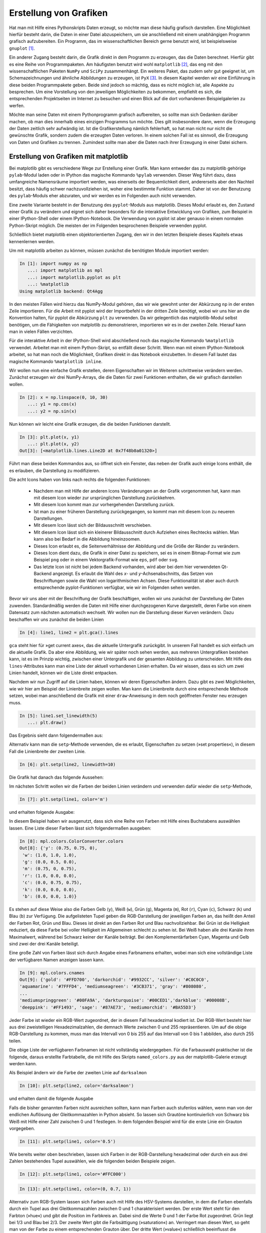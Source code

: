 ***********************
Erstellung von Grafiken
***********************

Hat man mit Hilfe eines Pythonskripts Daten erzeugt, so möchte man diese häufig
grafisch darstellen. Eine Möglichkeit hierfür besteht darin, die Daten in einer
Datei abzuspeichern, um sie anschließend mit einem unabhängigen Programm
grafisch aufzubereiten. Ein Programm, das im wissenschaftlichen Bereich gerne
benutzt wird, ist beispielsweise ``gnuplot`` [#gnuplot]_.

Ein anderer Zugang besteht darin, die Grafik direkt in dem Programm zu
erzeugen, das die Daten berechnet.  Hierfür gibt es eine Reihe von
Programmpaketen. Am häufigsten benutzt wird wohl ``matplotlib`` [#matplotlib]_,
das eng mit den wissenschaftlichen Paketen ``NumPy`` und ``SciPy``
zusammenhängt. Ein weiteres Paket, das zudem sehr gut geeignet ist, um
Schemazeichnungen und ähnliche Abbildungen zu erzeugen, ist ``PyX`` [#pyx]_. In
diesem Kapitel werden wir eine Einführung in diese beiden Programmpakete geben.
Beide sind jedoch so mächtig, dass es nicht möglich ist, alle Aspekte zu
besprechen. Um eine Vorstellung von den jeweiligen Möglichkeiten zu bekommen,
empfiehlt es sich, die entsprechenden Projektseiten im Internet zu besuchen und
einen Blick auf die dort vorhandenen Beispielgalerien zu werfen.

Möchte man seine Daten mit einem Pythonprogramm grafisch aufbereiten, so sollte
man sich Gedanken darüber machen, ob man dies innerhalb eines einzigen
Programms tun möchte. Dies gilt insbesondere dann, wenn die Erzeugung der Daten
zeitlich sehr aufwändig ist. Ist die Grafikerstellung nämlich fehlerhaft, so hat
man nicht nur nicht die gewünschte Grafik, sondern zudem die erzeugten Daten
verloren. In einem solchen Fall ist es sinnvoll, die Erzeugung von Daten und
Grafiken zu trennen. Zumindest sollte man aber die Daten nach ihrer Erzeugung in
einer Datei sichern.

.. _mpl:

======================================
Erstellung von Grafiken mit matplotlib
======================================

Bei matplotlib gibt es verschiedene Wege zur Erstellung einer Grafik. Man kann
entweder das zu matplotlib gehörige ``pylab``-Modul laden oder in IPython das
magische Kommando ``%pylab`` verwenden. Dieser Weg führt dazu, dass umfangreiche
Namensräume importiert werden, was einerseits der Bequemlichkeit dient,
andererseits aber den Nachteil besitzt, dass häufig schwer nachzuvollziehen ist,
woher eine bestimmte Funktion stammt. Daher ist von der Benutzung des
``pylab``-Moduls eher abzuraten, und wir werden es im Folgenden auch nicht
verwenden.

Eine zweite Variante besteht in der Benutzung des ``pyplot``-Moduls aus 
matplotlib. Dieses Modul erlaubt es, den Zustand einer Grafik zu verändern und
eignet sich daher besonders für die interaktive Entwicklung von Grafiken, zum
Beispiel in einer IPython-Shell oder einem IPython-Notebook. Die Verwendung
von pyplot ist aber genauso in einem normalen Python-Skript möglich. Die meisten
der im Folgenden besprochenen Beispiele verwenden pyplot.

Schließlich bietet matplotlib einen objektorientierten Zugang, den wir in den
letzten Beispiele dieses Kapitels etwas kennenlernen werden.

Um mit matplotlib arbeiten zu können, müssen zunächst die benötigten Module
importiert werden:

.. sourcecode:: ipython

   In [1]: import numpy as np
      ...: import matplotlib as mpl
      ...: import matplotlib.pyplot as plt
      ...: %matplotlib
   Using matplotlib backend: Qt4Agg

In den meisten Fällen wird hierzu das NumPy-Modul gehören, das wir wie gewohnt
unter der Abkürzung ``np`` in der ersten Zeile importieren. Für die Arbeit mit
pyplot wird der Importbefehl in der dritten Zeile benötigt, wobei wir uns hier
an die Konvention halten, für pyplot die Abkürzung ``plt`` zu verwenden.
Da wir gelegentlich das matplotlib-Modul selbst benötigen, um die Fähigkeiten
von matplotlib zu demonstrieren, importieren wir es in der zweiten Zeile.
Hierauf kann man in vielen Fällen verzichten.

Für die interaktive Arbeit in der IPython-Shell wird abschließend noch das
magische Kommando ``%matplotlib`` verwendet. Arbeitet man mit einem
Python-Skript, so entfällt dieser Schritt. Wenn man mit einem IPython-Notebook
arbeitet, so hat man noch die Möglichkeit, Grafiken direkt in das Notebook
einzubetten. In diesem Fall lautet das magische Kommando ``%matplotlib inline``.

Wir wollen nun eine einfache Grafik erstellen, deren Eigenschaften wir im
Weiteren schrittweise verändern werden. Zunächst erzeugen wir drei NumPy-Arrays,
die die Daten für zwei Funktionen enthalten, die wir grafisch darstellen
wollen.

.. sourcecode:: ipython

   In [2]: x = np.linspace(0, 10, 30)
      ...: y1 = np.cos(x)
      ...: y2 = np.sin(x)

Nun können wir leicht eine Grafik erzeugen, die die beiden Funktionen darstellt.

.. sourcecode:: ipython

   In [3]: plt.plot(x, y1)
      ...: plt.plot(x, y2)
   Out[3]: [<matplotlib.lines.Line2D at 0x7f48b0a01320>]

Führt man diese beiden Kommandos aus, so öffnet sich ein Fenster, das neben der
Grafik auch einige Icons enthält, die es erlauben, die Darstellung zu
modifizieren.

.. image:: images/matplotlib/mpl1.png
   :height: 5cm
   :align: center

Die acht Icons haben von links nach rechts die folgenden Funktionen:

 * Nachdem man mit Hilfe der anderen Icons Veränderungen an der Grafik
   vorgenommen hat, kann man mit diesem Icon wieder zur ursprünglichen
   Darstellung zurückkehren.

 * Mit diesem Icon kommt man zur vorhergehenden Darstellung zurück.

 * Ist man zu einer früheren Darstellung zurückgegangen, so kommt man mit
   diesem Icon zu neueren Darstellungen.

 * Mit diesem Icon lässt sich der Bildausschnitt verschieben.

 * Mit diesem Icon lässt sich ein kleinerer Bildausschnitt durch Aufziehen
   eines Rechtecks wählen. Man kann also bei Bedarf in die Abbildung
   hineinzoomen.

 * Dieses Icon erlaubt es, die Seitenverhältnisse der Abbildung und die
   Größe der Ränder zu verändern.

 * Dieses Icon dient dazu, die Grafik in einer Datei zu speichern, sei es
   in einem Bitmap-Format wie zum Beispiel ``png`` oder in einem
   Vektorgrafik-Format wie ``eps``, ``pdf`` oder ``svg``.

 * Das letzte Icon ist nicht bei jedem Backend vorhanden, wird aber bei dem hier
   verwendeten Qt-Backend angezeigt. Es erlaubt die Wahl des *x*- und
   *y*-Achsenabschnitts, das Setzen von Beschriftungen sowie die Wahl von
   logarithmischen Achsen. Diese Funktionalität ist aber auch durch
   entsprechende pyplot-Funktionen verfügbar, wie wir im Folgenden sehen werden.

Bevor wir uns aber mit der Beschriftung der Grafik beschäftigen, wollen wir uns
zunächst der Darstellung der Daten zuwenden. Standardmäßig werden die Daten mit
Hilfe einer durchgezogenen Kurve dargestellt, deren Farbe von einem Datensatz
zum nächsten automatisch wechselt. Wir wollen nun die Darstellung dieser Kurven
verändern. Dazu beschaffen wir uns zunächst die beiden Linien

.. sourcecode:: ipython

   In [4]: line1, line2 = plt.gca().lines

``gca`` steht hier für »get current axes«, das die aktuelle Untergrafik
zurückgibt. In unserem Fall handelt es sich einfach um die aktuelle Grafik. Da
aber eine Abbildung, wie wir später noch sehen werden, aus mehreren
Untergrafiken bestehen kann, ist es im Prinzip wichtig, zwischen einer
Untergrafik und der gesamten Abbildung zu unterscheiden. Mit Hilfe des
``lines``-Attributes kann man eine Liste der aktuell vorhandenen Linien
erhalten. Da wir wissen, dass es sich um zwei Linien handelt, können wir die
Liste direkt entpacken.

Nachdem wir nun Zugriff auf die Linien haben, können wir deren Eigenschaften
ändern. Dazu gibt es zwei Möglichkeiten, wie wir hier am Beispiel der
Linienbreite zeigen wollen. Man kann die Linienbreite durch eine entsprechende
Methode setzen, wobei man anschließend die Grafik mit einer ``draw``-Anweisung
in dem noch geöffneten Fenster neu erzeugen muss.

.. sourcecode:: ipython

   In [5]: line1.set_linewidth(5)
      ...: plt.draw()

Das Ergebnis sieht dann folgendermaßen aus:

.. image:: images/matplotlib/mpl2.png
   :height: 5cm
   :align: center

Alternativ kann man die ``setp``-Methode verwenden, die es erlaubt, Eigenschaften
zu setzen (»set properties«), in diesem Fall die Linienbreite der zweiten Linie.

.. sourcecode:: ipython

   In [6]: plt.setp(line2, linewidth=10)

Die Grafik hat danach das folgende Aussehen:

.. image:: images/matplotlib/mpl3.png
   :height: 5cm
   :align: center

Im nächsten Schritt wollen wir die Farben der beiden Linien verändern und
verwenden dafür wieder die ``setp``-Methode,

.. sourcecode:: ipython

   In [7]: plt.setp(line1, color='m')

und erhalten folgende Ausgabe:

.. image:: images/matplotlib/mpl4.png
   :height: 5cm
   :align: center

In diesem Beispiel haben wir ausgenutzt, dass sich eine Reihe von Farben mit Hilfe
eines Buchstabens auswählen lassen. Eine Liste dieser Farben lässt sich 
folgendermaßen ausgeben:

.. sourcecode:: ipython

   In [8]: mpl.colors.ColorConverter.colors
   Out[8]: {'y': (0.75, 0.75, 0),
    'w': (1.0, 1.0, 1.0),
    'g': (0.0, 0.5, 0.0),
    'm': (0.75, 0, 0.75),
    'r': (1.0, 0.0, 0.0),
    'c': (0.0, 0.75, 0.75),
    'k': (0.0, 0.0, 0.0),
    'b': (0.0, 0.0, 1.0)}

Es stehen auf diese Weise also die Farben Gelb (``y``), Weiß (``w``), Grün
(``g``), Magenta (``m``), Rot (``r``), Cyan (``c``), Schwarz (``k``) und Blau
(``b``) zur Verfügung. Die aufgelisteten Tupel geben die RGB-Darstellung der
jeweiligen Farben an, das heißt den Anteil der Farben Rot, Grün und Blau.
Dieses ist direkt an den Farben Rot und Blau nachvollziehbar. Bei Grün ist die
Helligkeit reduziert, da diese Farbe bei voller Helligkeit im Allgemeinen
schlecht zu sehen ist. Bei Weiß haben alle drei Kanäle ihren Maximalwert,
während bei Schwarz keiner der Kanäle beiträgt.  Bei den Komplementärfarben
Cyan, Magenta und Gelb sind zwei der drei Kanäle beteiligt.

Eine große Zahl von Farben lässt sich durch Angabe eines Farbnamens erhalten,
wobei man sich eine vollständige Liste der verfügbaren Namen anzeigen lassen
kann.

.. sourcecode:: ipython

   In [9]: mpl.colors.cnames
   Out[9]: {'gold': '#FFD700', 'darkorchid': '#9932CC', 'silver': '#C0C0C0',
   'aquamarine': '#7FFFD4', 'mediumseagreen': '#3CB371', 'gray': '#808080',
   ...
   'mediumspringgreen': '#00FA9A', 'darkturquoise': '#00CED1','darkblue': '#00008B',
   'deeppink': '#FF1493', 'sage': '#87AE73', 'mediumorchid': '#BA55D3'}

Jeder Farbe ist wieder ein RGB-Wert zugeordnet, der in diesem Fall
hexadezimal kodiert ist. Der RGB-Wert besteht hier aus drei zweistelligen
Hexadezimalzahlen, die demnach Werte zwischen 0 und 255 repräsentieren. Um auf
die obige RGB-Darstellung zu kommen, muss man das Intervall von 0 bis 255 auf
das Intervall von 0 bis 1 abbilden,  also durch 255 teilen.

Die obige Liste der verfügbaren Farbnamen ist nicht vollständig wiedergegeben.
Für die Farbauswahl praktischer ist die folgende, daraus erstellte Farbtabelle,
die mit Hilfe des Skripts ``named_colors.py`` aus der matplotlib-Galerie erzeugt
werden kann.

.. image:: images/matplotlib/named_colors_hires.png
   :width: 16cm
   :align: center

Als Beispiel ändern wir die Farbe der zweiten Linie auf ``darksalmon``

.. sourcecode:: ipython

   In [10]: plt.setp(line2, color='darksalmon')

und erhalten damit die folgende Ausgabe

.. image:: images/matplotlib/mpl5.png
   :height: 5cm
   :align: center

Falls die bisher genannten Farben nicht ausreichen sollten, kann man Farben
auch stufenlos wählen, wenn man von der endlichen Auflösung der Gleitkommazahlen
in Python absieht. So lassen sich Grautöne kontinuierlich von
Schwarz bis Weiß mit Hilfe einer Zahl zwischen 0 und 1 festlegen. In dem
folgenden Beispiel wird für die erste Linie ein Grauton vorgegeben.

.. sourcecode:: ipython

   In [11]: plt.setp(line1, color='0.5')

.. image:: images/matplotlib/mpl6.png
   :height: 5cm
   :align: center

Wie bereits weiter oben beschrieben, lassen sich Farben in der RGB-Darstellung
hexadezimal oder durch ein aus drei Zahlen bestehendes Tupel auswählen, wie
die folgenden beiden Beispiele zeigen.

.. sourcecode:: ipython

   In [12]: plt.setp(line1, color='#FFC000')

.. image:: images/matplotlib/mpl7.png
   :height: 5cm
   :align: center

.. sourcecode:: ipython

   In [13]: plt.setp(line1, color=(0, 0.7, 1))

.. image:: images/matplotlib/mpl8.png
   :height: 5cm
   :align: center

Alternativ zum RGB-System lassen sich Farben auch mit Hilfe des HSV-Systems
darstellen, in dem die Farben ebenfalls durch ein Tupel aus drei
Gleitkommazahlen zwischen 0 und 1 charakterisiert werden. Der erste Wert
steht für den Farbton (»hue«) und gibt die Position im Farbkreis an. Dabei
sind die Werte 0 und 1 der Farbe Rot zugeordnet. Grün liegt bei 1/3 und
Blau bei 2/3. Der zweite Wert gibt die Farbsättigung (»saturation«) an.
Verringert man diesen Wert, so geht man von der Farbe zu einem entsprechenden
Grauton über. Der dritte Wert (»value«) schließlich beeinflusst die Helligkeit
der Farbe.

Im folgenden Beispiel setzen wir den ersten Wert auf 0.3 und wählen so einen
Grünton aus. Wie schon weiter oben erwähnt, besteht bei Grüntönen die Gefahr,
dass sie zu hell erscheinen. Daher haben wir für die zweite Linie den dritten
Wert des Tupels reduziert.

.. sourcecode:: ipython

   In [14]: plt.setp(line1, color=mpl.colors.hsv_to_rgb((0.3, 1, 1)))
      ...: plt.setp(line2, color=mpl.colors.hsv_to_rgb((0.3, 1, 0.6)))

.. image:: images/matplotlib/mpl9.png
   :height: 5cm
   :align: center

Um Unterschiede zwischen verschiedenen Linien hervorzuheben, kann man nicht
nur verschiedene Farben einsetzen, sondern auch unterschiedliche Linienarten.
Dies ist besonders dann sinnvoll, wenn man davon ausgehen muss, dass die 
Abbildung in schwarz/weiß gedruckt wird, so dass Farben auf Grautöne abgebildet
würden.

Die Linienart wird in matplotlib durch einen String charakterisiert, der sich
aus der folgenden Auflistung ergibt.

.. sourcecode:: ipython

   In [15]: mpl.lines.Line2D.lineStyles
   Out[15]: {'--': '_draw_dashed',
    '-': '_draw_solid',
    '': '_draw_nothing',
    ' ': '_draw_nothing',
    'None': '_draw_nothing',
    '-.': '_draw_dash_dot',
    ':': '_draw_dotted'}

Möchte man eine Linie gestrichelt darstellen, kann man wie bei den Farben
die ``setp``-Methode verwenden und übergibt mit Hilfe des Schlüsselworts
``linestyle`` den entsprechenden Wert ``'--'``.

.. sourcecode:: ipython

   In [16]: plt.setp(line2, linestyle='--')

.. image:: images/matplotlib/mpl10.png
   :height: 5cm
   :align: center

Bei Bedarf kann man die Strichlänge anpassen oder auch die Form der Strichenden
festlegen.

.. sourcecode:: ipython

   In [17]: plt.setp(line2, dashes=(20, 10))

.. image:: images/matplotlib/mpl11.png
   :height: 5cm
   :align: center


.. sourcecode:: ipython

   In [18]: plt.setp(line2, dashes=(10, 20), dash_capstyle='round')

.. image:: images/matplotlib/mpl12.png
   :height: 5cm
   :align: center

Vor allem bei Linienverläufen, die Spitzen enthalten, kann es interessant
sein, die Form vorzugeben, mit der Linien aneinander gefügt werden. Es gibt
hierfür drei Möglichkeiten, die im Folgenden dargestellt sind.

.. sourcecode:: ipython

   In [19]: plt.cla()
      ...: xdata = np.array([0, 0.1, 0.5, 0.9, 1])
      ...: ydata = np.array([0, 0, 1, 0, 0])
      ...: for n in range(3):
      ...:     plt.plot(xdata, ydata+0.2*n)
      ...: line = plt.gca().lines
      ...: plt.setp(line, linewidth=20)
      ...: plt.ylim(0, 1.5)
      ...: for n, joinstyle in enumerate(('round', 'bevel', 'miter')):
      ...:     plt.setp(line[n], solid_joinstyle=joinstyle)

.. image:: images/matplotlib/mpl13.png
   :height: 5cm
   :align: center

In dem obigen Codebeispiel haben wir eine Funktion verwendet, die bis jetzt noch
nicht besprochen wurde, nämlich ``cla()``. Der Name steht für »clear current
axes« und löscht die aktuellen Unterabbildung, die in unserem Fall einfach der
aktuellen Abbildung entspricht.

Bis jetzt haben wir die Datenpunkte lediglich durch Linien dargestellt. Dies
ist jedoch häufig entweder nicht gewünscht oder nicht ausreichend. Insbesondere
bei Messdaten sollen die Datenpunkte oft einzeln markiert werden. In vielen
Fällen kann man bei matplotlib auf eine sehr einfache Syntax zurückgreifen.
Um dies zu illustrieren, erstellen wir unsere Beispielgrafik, mit der wir bisher
überwiegend gearbeitet haben, neu. Im ersten ``plot``-Aufruf verwenden wir
als drittes Argument die Zeichenkette ``'ro-'``. Das erste Zeichen, ``r``, wird
als Farbe interpretiert und bedeutet, wie wir bereits wissen, Rot. Das zweiten
Zeichen, ``o``, wird als Symbol interpretiert, in diesem Fall als Kreis. Der
abschließende Bindestrich gibt an, dass nicht nur Symbole dargestellt werden
sollen, sondern die Symbole außerdem durch eine durchgezogene Linie verbunden
werden sollen. Für den zweiten Datensatz verlangen wir mit ``'yD-'`` statt roten
Kreisen gelbe Rauten (»diamonds«).


.. sourcecode:: ipython

   In [20]: plt.cla()
      ...: plt.plot(x, y1, 'ro-')
      ...: plt.plot(x, y2, 'yD-')
   Out[20]: [<matplotlib.lines.Line2D at 0x7f48b0110860>]

.. image:: images/matplotlib/mpl14.png
   :height: 5cm
   :align: center

Um die Symbole modifizieren zu können, verschaffen wir uns Zugriff auf die
einzelnen Linie, wie wir dies früher schon getan haben.

.. sourcecode:: ipython

   In [21]: line1, line2 = plt.gca().lines

Zunächst verändern wir die Größe der Symbole. Dazu beschaffen wir uns zunächst
den aktuellen Wert, um eines der Symbole relativ zu diesem Wert vergrößern und
das andere verkleinern zu können. Hierzu verwenden wir die Partnermethode zu
``setp``. nämlich ``getp``, das für »get property« steht, es also erlaubt,
Eigenschaften in Erfahrung zu bringen.

.. sourcecode:: ipython

   In [22]: plt.getp(line1, 'markersize')
   Out[22]: 6.0

Die Standardgröße der Symbole beträgt also 6, so dass wir davon ausgehend
nun mit der bewährten ``setp``-Methode neue Sybolgrößen setzen können.

.. sourcecode:: ipython

   In [23]: plt.setp(line1, markersize=4)
      ...: plt.setp(line2, markersize=10)

.. image:: images/matplotlib/mpl15.png
   :height: 5cm
   :align: center

Neben Kreisen und Rauten stellt matplotlib natürlich noch weitere Symbole zur
Verfügung, die man sich als Dictionary ausgeben lassen kann.

.. sourcecode:: ipython

   In [24]: mpl.lines.Line2D.markers
   Out[24]: {'v': 'triangle_down', 0: 'tickleft', 2: 'tickup', 's': 'square',
    ...
    'h': 'hexagon1', '1': 'tri_down', 'p': 'pentagon', '2': 'tri_up'}

Das Dictionary ist hier nur auszugsweise wiedergegeben, da die folgende grafische
Darstellung nützlicher ist. Zu beachten ist, dass zwar die meisten Symbole mit
einem Zeichen ausgewählt werden, es aber dennoch einige Symbole gibt, auf die
mit einer Ziffer Bezug genommen wird. So bezeichnen ``4`` und ``'4'``
unterschiedliche Symbole.

.. image:: images/matplotlib/marker_reference_00_hires.png
   :width: 8cm
   :align: center

.. image:: images/matplotlib/marker_reference_01_hires.png
   :width: 8cm
   :align: center

Bei Bedarf lassen sich die Eigenschaften von Symbolen im Detail festlegen.
Das folgende Beispiel erzeugt auf der Linie 2 quadratische blaue Symbole mit
einem roten Rand von 3 Punkten Breite.

.. sourcecode:: ipython

   In [25]: plt.setp(line2, marker='s', markerfacecolor='b',
      ...:          markeredgewidth=3, markeredgecolor='r')

.. image:: images/matplotlib/mpl16.png
   :height: 5cm
   :align: center

Zu einem ordentlichen Funktionsgraphen gehört selbstverständlich auch eine
Achsenbeschriftung. Im einfachsten Fall verwendet man ``xlabel`` und ``ylabel``
und gibt den Text als Argument in Form einer Zeichenkette an. Häufig muss man
allerdings die Schriftgröße anpassen. Dies kann mit Hilfe eines entsprechenden
Bezeichners geschehen, wie es hier für die *x*-Achse erfolgt, oder aber durch
Angabe einer Schriftgröße in Punkten, wie es hier für die *y*-Achse gezeigt ist.

.. sourcecode:: ipython

   In [26]: plt.xlabel('t', fontsize='x-large')
   Out[26]: <matplotlib.text.Text at 0x7f48b0a30668>

.. sourcecode:: ipython

   In [27]: plt.ylabel('cos(t), sin(t)', fontsize=30)
   Out[27]: <matplotlib.text.Text at 0x7f48b015a780>

.. image:: images/matplotlib/mpl18.png
   :height: 5cm
   :align: center

Einen besseren Mathematiksatz erhält man, wenn man die TeX-Syntax verwendet
[#latex]_. Dabei werden mathematische Teile in Dollarzeichen eingeschlossen,
was unter anderem zur Konsequenz hat, dass mathematische Symbole kursiv dargestellt
werden. TeX- und LaTeX-Kommandos beginnen mit ``\`` und so lassen sich
beispielsweise griechische Buchstaben durch Voranstellen dieses Zeichens vor den
Namen des Buchstabens erzeugen. ``\omega`` wird so zu einem ω.

.. sourcecode:: ipython

   In [28]: plt.xlabel('$t$')
      ...: plt.ylabel(r'$\cos(\omega t), \sin(\omega t)$')
   Out[28]: <matplotlib.text.Text at 0x7f48b015a780>

.. image:: images/matplotlib/mpl19.png
   :height: 5cm
   :align: center

Standardmäßig interpretiert matplotlib selbst die in TeX-Syntax übergebenen
Zeichenketten. Dabei wird nur ein Teil der äußerst umfangreichen Möglichkeiten
von TeX unterstützt. Man kann jedoch auch verlangen, dass der Text von der lokal
vorhandenen TeX-Installation gesetzt wird.

.. sourcecode:: ipython

   In [29]: mpl.rc('text', usetex = True)
      ...: plt.ylabel(r'$\cos(\omega t), \sin(\omega t)$')
   Out[29]: <matplotlib.text.Text at 0x7f48b015a780>

.. image:: images/matplotlib/mpl20.png
   :height: 5cm
   :align: center

Dadurch verbessert sich in unserem Beispiel unter anderem die Platzierung des
Kommas deutlich.

Gelegentlich ist es sinnvoll, eine Grafik mit einer Legende zu versehen, die
die Bedeutung der einzelnen Kurven erläutert. Eine Möglichkeit, den
Beschriftungstext vorzugeben, besteht darin, dies gleich bei der Erzeugung der
Kurven mit Hilfe der Variable ``label`` zu tun.

.. sourcecode:: ipython

   In [30]: plt.cla()
      ...: plt.plot(x, y1, 'o-', label='Kosinus')
      ...: plt.plot(x, y2, 's-', label='Sinus')
   Out[30]: [<matplotlib.lines.Line2D at 0x7f48b09f9828>]

Die ``legend``-Methode wird anschließend benutzt, um die Legende im Graphen zu
setzen.

.. sourcecode:: ipython

   In [31]: plt.legend()
   Out[31]: <matplotlib.legend.Legend at 0x7f48af928080>

.. image:: images/matplotlib/mpl22.png
   :height: 5cm
   :align: center

Bei einer recht vollen Grafik, wie es hier der Fall ist, kann es sinnvoll
sein, den Ort der Legende explizit vorzugeben.

.. sourcecode:: ipython

   In [32]: plt.legend(loc='lower left')
   Out[32]: <matplotlib.legend.Legend at 0x7f48af946ba8>

.. image:: images/matplotlib/mpl23.png
   :height: 5cm
   :align: center

Steht ausreichend horizontaler Platz zur Verfügung, so kann es im vorliegenden
Fall günstig sein, die Legende außerhalb der Grafik anzuordnen, wie das folgende
Beispiel zeigt.

.. sourcecode:: ipython

   In [33]: plt.legend(bbox_to_anchor=(1.02, 1), loc='upper left', borderaxespad=0)
   Out[33]: <matplotlib.legend.Legend at 0x7f48af8d4780>

Hier wird festgelegt, dass die Legende mit der oberen linken Ecke etwas außerhalb
des rechten oberen Randes der Grafik platziert wird. Der genaue Punkt wird relativ
zur so genannten »bounding box« angegeben, die hier immer die horizontale und
vertikale Länge 1 besitzt, also unabhängig von den Problemkoordinaten ist, die
hier in horizontaler Richtung von 0 bis 10 und in vertikaler Richtung von -1 bis
1 laufen. Der Punkt ``(1.02, 1)`` liegt somit wie behauptet leicht rechts von
der oberen rechten Ecke der Grafik.

.. image:: images/matplotlib/mpl24.png
   :height: 5cm
   :align: center

Die Achsen haben neben der bereits besprochenen Achsenbeschriftung noch weitere
Eigenschaften, die sich in matplotlib einstellen lassen. So kann es sinnvoll
sein, den Umfang der Achsen in Problemkoordinaten unabhängig von dem Bereich
festzulegen, in dem sich die Daten befinden. Im folgenden Beispiel wird die
*x*-Achse auf einen kleinen Ausschnitt der bisherigen Achse eingeschränkt.

.. sourcecode:: ipython

   In [34]: plt.xlim(4, 6)
   Out[34]: (4, 6)

.. image:: images/matplotlib/mpl25.png
   :height: 5cm
   :align: center

.. sourcecode:: ipython

   In [35]: plt.xlim(0, 10)
   Out[35]: (0, 10)

Nachdem wir wieder zum ursprünglichen Achsenumfang zurückgekehrt sind, wollen
wir die *y*-Achse logarithmisch darstellen. Dies hat in unserem Fall den
Nebeneffekt, dass die Bereiche, in denen negative *y*-Werte auftreten, nicht
dargestellt werden. Außerdem wollen wir ein Koordinatengitter für beide Achsen
anzeigen lassen.

.. sourcecode:: ipython

   In [36]: plt.yscale('log')
      ...: plt.grid(which='both')

.. image:: images/matplotlib/mpl26.png
   :height: 5cm
   :align: center

Der Wechsel zwischen linearer und logarithmischer Achse kann auch direkt im
Grafikfenster mit Hilfe der Tasten ``k`` für die *x*-Achse und ``l`` für die
*y*-Achse erfolgen. Dies ist besonders dann praktisch, wenn man nur schnell
überprüfen möchte, wie Daten in einer einfach- oder doppelt-logarithmischen
Auftragung aussehen.

.. sourcecode:: ipython

   In [37]: plt.yscale('linear')

Wieder zu einer linearen Skala zurückgekehrt, wollen wir noch an einem
einfachen Beispiel zeigen, wie man die Achseneinteilung den jeweiligen
Bedürfnissen anpassen kann. Eine genauere Diskussion der verschiedenen
Möglichkeiten, die matplotlib zu diesem Zweck zur Verfügung stellt, würde hier
zu weit führen. 

Nachdem wir in unserer Beispielgrafik trigonometrische Funktionen darstellen,
wollen wir gerne die *x*-Achse in Vielfache von π einteilen. Dies kann dadurch
geschehen, dass wir der ``xticks``-Methode eine Liste von Punkten auf der
*x*-Achse sowie ein Tupel mit den entsprechenden Beschriftungen übergeben.
Außerdem können wir Schrifteigenschaften festlegen, zum Beispiel die
Schriftgröße und die Schriftfarbe, die wir hier rot wählen.

.. sourcecode:: ipython

   In [38]: plt.xticks(np.pi*np.arange(0, 4), ('0', r'$\pi$', r'$2\pi$', r'$3\pi$'),
      ...:            size='x-large', color='r')
   Out[38]: ([<matplotlib.axis.XTick at 0x7f48b0a011d0>,
     <matplotlib.axis.XTick at 0x7f48b0178908>,
     <matplotlib.axis.XTick at 0x7f48b016ada0>,
     <matplotlib.axis.XTick at 0x7f48af92f8d0>],
    <a list of 4 Text xticklabel objects>)

Das Ergebnis sieht dann folgendermaßen aus:

.. image:: images/matplotlib/mpl27.png
   :height: 5cm
   :align: center

Hat man die optimale Form für die Grafik erreicht, so möchte man diese häufig
auch abspeichern. Wie wir schon gesehen haben, lässt sich das mit dem
entsprechenden Icon im Grafikfenster erreichen. Genauso gut kann man die Grafik
aber auch mit Hilfe der ``savefig``-Funktion in einer Datei speichern. Dabei
ist zunächst das gewünschte Format festzulegen.

Für die Darstellung auf einem Bildschirm oder zum Beispiel für die Einbindung
in eine Webseite eignet sich ein Bitmapformat, das die Abbildung in einer
gerasterten Form abspeichert. Hierfür gibt es sehr viele verschiedene Formate.
In matplotlib bietet sich die Verwendung des ``png``-Formats [#png]_ an.

.. sourcecode:: ipython

   In [39]: plt.savefig('example.png')

Der Nachteil von Bitmapformaten ist, dass die Pixelstruktur der Abbildung bei
einer vergrößerten Darstellung mehr oder weniger stark sichtbar wird. Benötigt
man eine höher aufgelöste Ausgabe, beispielsweise zum Druck, so wird man eher
zu einem Vektorformat greifen. matplotlib bietet hier das Postscript-Format an,
das sich im Encapsulated Postscript-Format für die Einbettung in andere Dokumente
eignet. Ein heute weit verbreitetes Format ist PDF (»portable document format«).
Dieses Format kann auch Bitmap-Anteile enthalten, die dann natürlich der
beschriebenen Skalierungsproblematik unterliegen. SVG (»scalable vector graphics«)
ist ein Vektorgrafikformat, das für die Verwendung von Vektorgrafiken im Internet
entwickelt wurde und von modernen Webbrowsern zumindest zu großen Teilen dargestellt
werden kann.

.. sourcecode:: ipython

   In [40]: plt.savefig('example.pdf')

Die ``savefig``-Funktion benötigt als zwingendes Argument den Namen der Datei,
in der die Abbildung gespeichert werden soll. Sie akzeptiert außerdem eine Reihe
weiterer Argumente, mit denen man zum Beispiel die Auflösung einer Bitmapgrafik
oder die Hintergrundfarbe der Abbildung beeinflussen kann. Bei Bedarf empfiehlt
sich ein Blick in die matplotlib-Dokumentation.

Abschließend wollen wir aus dem breiten Spektrum der Möglichkeiten von
matplotlib noch drei Problemstellungen ansprechen, die in einem
wissenschaftlichen Umfeld häufig vorkommen. Als erstes wollen wir uns mit der
Darstellung von zweidimensionalen Daten mit Hilfe eines Konturplots beschäftigen.

Zunächst löschen wir die noch vorhandene Abbildung mit Hilfe der ``clf``-Funktion
(»clear figure«) und fangen auf diese Weise neu an.

.. sourcecode:: ipython

   In [41]: plt.clf()

Um Daten zur Verfügung zu haben, die wir darstellen können, verwenden wir NumPy,
mit dem wir zunächst ein regelmäßiges Koordinatengitter zu erzeugen, über dem
dann eine Funktion von zwei Variablen ausgewertet wird.

.. sourcecode:: ipython

   In [42]: x, y = np.mgrid[-3:3:100j, -3:3:100j]
      ...: z = (1-x+x**5+y**3)*np.exp(-x**2-y**2)

Um eine Vorstellung vom Verhalten dieser Funktion anhand von Konturlinien
zu erhalten, genügt es im einfachsten Fall, die *x*- und *y*-Koordinaten
des Gitters und die zugehörigen Funktionswerte an die ``contour``-Funktion
zu übergeben.

.. sourcecode:: ipython

   In [43]: contourset = plt.contour(x, y, z)

.. image:: images/matplotlib/mpl28.png
   :height: 5cm
   :align: center

Wenn man jedoch nicht weiß, welche Farbe welchem Wert der Funktion zugeordnet
ist, ist so ein Bild häufig nur eingeschränkt nützlich. Es ist daher sinnvoll,
jede Konturlinie mit dem zugehörigen Funktionswert zu beschriften. Hierzu haben
wir in der vorhergehenden Anweisung bereits die Konturlinien in der Variable
``contourset`` gespeichert, mit deren Hilfe wir nun die Beschriftung vornehmen
können.

.. sourcecode:: ipython

   In [44]: plt.clabel(contourset, inline=1)
   Out[44]: <a list of 8 text.Text objects>

Ist das Argument ``inline`` gleich ``True`` oder gleich 1, so wird die Kontur
unter der Beschriftung entfernt. Dies ist die Standardeinstellung und müsste
daher nicht unbedingt explizit angegeben werden.

.. image:: images/matplotlib/mpl29.png
   :height: 5cm
   :align: center

Eine andere Möglichkeit, eine Verbindung zwischen der Farbe der Konturlinien
und dem entsprechenden Funktionswert herzustellen, besteht in der Verwendung
eines Farbstreifens neben der eigentlichen Abbildung. Im Falle von Konturlinien
sind hier nur einzelne Linien bei den entsprechenden Werten zu sehen. Füllt man
die Flächen zwischen den Konturlinien, so ist dieser Farbstreifen durchgehend
farbig dargestellt, wie wir gleich noch sehen werden.

.. sourcecode:: ipython

   In [45]: plt.colorbar(contourset)
   Out[45]: <matplotlib.colorbar.Colorbar at 0x7f48aeda8a20>

.. image:: images/matplotlib/mpl30.png
   :height: 5cm
   :align: center

Bis jetzt hatten wir es matplotlib überlassen, die Werte für die einzelnen
Konturlinien zu bestimmen. Es ist aber auch möglich, die entsprechenden
Werte in einer Liste vorzugeben, wie das nächste Beispiel zeigt.

.. sourcecode:: ipython

   In [46]: plt.clf()
      ...: contourset = plt.contour(x, y, z, [-0.25, 0, 0.25, 1])
      ...: plt.clabel(contourset, inline=1)
   Out[46]: <a list of 4 text.Text objects>

.. image:: images/matplotlib/mpl31.png
   :height: 5cm
   :align: center

Der Zusammenhang zwischen Funktionswert und Farbe wird durch eine Farbpalette,
eine so genannte »color map«, vermittelt. Die bisher verwendete
Standardeinstellung läuft unter dem Namen ``jet``. matplotlib stellt eine ganze
Reihe verschiedener Farbpaletten zur Verfügung, von denen einige auch gut
für Konturplots geeignet sind. Eine Zusammenstellung der Farbpaletten aus der
matplotlib-Galerie ist nachfolgend abgebildet.

.. image:: images/matplotlib/cm_01.png
   :height: 6.5cm
   :align: center

.. image:: images/matplotlib/cm_23.png
   :height: 4.6cm
   :align: center

.. image:: images/matplotlib/colormaps_reference_04_hires.png
   :height: 6.5cm
   :align: center

Im folgenden Beispiel wählen wir die Farbpalette ``hot`` und füllen mit Hilfe
der Funktion ``contourf`` die Flächen zwischen den Konturlinien. Damit die
Linien deutlicher sichtbar werden, werden sie in schwarz dargestellt.

.. sourcecode:: ipython

   In [47]: plt.clf()
      ...: levels = 10
      ...: contourset = plt.contourf(x, y, z, levels, cmap='hot')
      ...: plt.colorbar(contourset)
      ...: contourlines = plt.contour(x, y, z, levels, colors=('k',))
      ...: plt.clabel(contourlines, inline=1)
   Out[47]: <a list of 11 text.Text objects>

.. image:: images/matplotlib/mpl32.png
   :height: 5cm
   :align: center

Vor allem bei der Erstellung von Grafiken für Publikationen steht man
gelegentlich vor der Aufgabe, mehrere Abbildungen zu einer einzigen Abbildung
zusammenzufassen. Man verwendet hierfür die ``subplots``-Funktion, die in den
ersten beiden Argumenten die Zahl der Zeilen und der Spalten enthält. Wir wollen
zwei Grafiken übereinandersetzen und wählen daher 2 Zeilen und 1 Spalte. Neben
der Gesamtgröße der Abbildung geben wir noch an, dass die *x*-Achse aus der
unteren Abbildung auch für die obere Abbildung gelten soll. ``subplots`` gibt
ein ``figure``-Objekt zurück, das sich auf die ganze Abbildung bezieht sowie in
unserem Fall zwei ``axes``-Objekte, die sich jeweils auf die Unterabbildungen
beziehen.  Hier wird die Unterscheidung zwischen Abbildung und Unterabbildungen
deutlich, die weiter oben bereits angedeutet wurde. Nachdem die
Unterabbildungen angelegt wurden, können mit Hilfe des entsprechenden
``axes``-Objekts Änderungen an den Unterabbildungen vorgenommen werden.  Wir
zeichnen hier konkret in jeder Unterabbildung einen Funktionsgraphen und nehmen
eine Achsenbeschriftung vor.

.. sourcecode:: ipython

   In [48]: tvals = np.linspace(0, 10, 200)
      ...: x0vals = np.exp(-0.2*tvals)*np.sin(3*tvals)
      ...: x1vals = tvals*np.exp(-tvals)
      ...: fig, (ax0, ax1) = plt.subplots(2, 1, figsize=(8, 5), sharex=True)
      ...: ax0.plot(tvals, x0vals)
      ...: ax1.plot(tvals, x1vals)
      ...: ax1.set_xlabel('$t$', size='xx-large')
      ...: ax0.set_ylabel('$x$', size='xx-large')
      ...: ax1.set_ylabel('$x$', size='xx-large')
   Out[48]: <matplotlib.text.Text at 0x7f48aeb96278>

.. image:: images/matplotlib/mpl33.png
   :height: 5cm
   :align: center

Mit matplotlib sind auch dreidimensionale Darstellungen möglich, zumindest
in einem gewissen Umfang, der für viele Zweck ausreicht. In dem folgenden
Beispiel wird eine Funktion zweier Variablen dreidimensional dargestellt.
Zusätzlich wird in der *x*-*y*-Ebene eine Projektion der Funktionsdaten
gezeigt. Dreidimensionale Darstellungen erfordern einen Import aus dem
matplotlib Toolkit, der zunächst vorgenommen wird. Anschließend wird die
darzustellende Funktion auf einem Gitter ausgewertet. Zudem wählen wir eine
Farbpalette, die wir sowohl für die dreidimensionale Darstellung als auch
für die Projektion verwenden.

Nachdem wir eine Abbildung unter der Variable ``fig`` erzeugt haben, können
wir für eine darin enthaltene Unterabbildung ``ax`` eine dreidimensionale
Projektionsdarstellung festlegen. Anschließend können wir mit Hilfe der
zuvor berechneten Funktionsdaten eine dreidimensionale Darstellung der Funktion
zeichnen lassen. Die Argumente ``rstride`` und ``cstride`` geben an, in 
welchen Abständen bezogen auf die Gitterweite Schnittlinien gezeichnet werden.
Das letzte Argument, ``alpha``, betrifft einen Aspekt der Farbdarstellung, den
wir bis jetzt noch nicht besprochen hatten. Der Alphakanal gibt zusätzlich 
beispielsweise zu den Farbkanälen R, G und B die Transparenz der Farbe an.
Im Beispiel wird die Oberfläche also teilweise transparent dargestellt.

Die Projektion in die *x*-*y*-Ebene stellen wir wie bereits besprochen mit
Hilfe der Funktion ``contourf`` dar, wobei wir in diesem Beispiel auf die
Darstellung von Konturlinien verzichten. Bei der Anwendung in einer
dreidimensionalen Darstellung müssen wir noch die Ausrichtung der Projektsebene
mit Hilfe der Normalenrichtung ``zdir`` und die Lage mit Hilfe von ``offset``
spezifizieren. Durch eine entsprechende Wahl von ``zdir`` wäre es auch möglich,
Projektionen in die *x*-*z*- und die *y*-*z*-Ebene vorzunehmen. 

Abschließend setzen wir in unserem Beispiel die Achsenbeschriftung und
erweitern den Wertebereich der *z*-Achse, um die Projektion darstellen
zu können. Zum Schluss wird die Abbildung, die hier im Gegensatz zu
den meisten Beispielen dieses Kapitels objektorientiert erstellt wurde,
dargestellt.

.. sourcecode:: ipython

   In [49]: from mpl_toolkits.mplot3d import Axes3D
      ...: x, y = np.mgrid[-3:3:30j, -3:3:30j]
      ...: z = (x**2+y**3)*np.exp(-x**2-y**2)
      ...: cmap = 'coolwarm'
      ...: 
      ...: fig = plt.figure()
      ...: ax = fig.gca(projection='3d')
      ...: ax.plot_surface(x, y, z, rstride=1, cstride=1, cmap=cmap, alpha=0.5)
      ...: cset = ax.contourf(x, y, z, zdir='z', offset=-0.8, cmap=cmap)
      ...: ax.set_xlabel('$x$', size='xx-large')
      ...: ax.set_ylabel('$y$', size='xx-large')
      ...: ax.set_zlabel('$z$', size='xx-large')
      ...: ax.set_zlim(-0.8, 0.5)
      ...: 
      ...: plt.draw()

.. image:: images/matplotlib/mpl34.png
   :height: 5cm
   :align: center

Es sei noch angemerkt, dass sich die dreidimensionale Darstellung im grafischen
Benutzerinterface nach Belieben in alle Richtungen drehen lässt, so dass sich
bequem eine geeignete Blickrichtung finden lässt, die eine instruktive Sicht
auf die dargestellten Daten ermöglicht.

In diesem Kapitel mussten wir uns auf einige für die Anwendung wichtige
Problemstellungen konzentrieren und konnten daher keinen vollständigen
Überblick über die Möglichkeiten von matplotlib geben. Um einen detaillierteren
Einblick zu bekommen, bietet sich ein Blick in die bereits mehrfach erwähnte
Beispielgalerie an. Dort ist auch der Code verfügbar, mit dem die in der
Galerie gezeigten Beispiele erzeugt wurden. Weitere Informationen über die
verfügbaren Funktionen und die jeweiligen Argumente liefert die umfangreiche
Dokumentation, die ebenfalls auf der matplotlib-Webseite `www.matplotlib.org
<http://www.matplotlib.org>`_ bereitgestellt ist.

===============================
Erstellung von Grafiken mit PyX
===============================

In diesem Kapitel wollen wir als zweites Paket zur Erzeugung von Abbildungen
``PyX`` besprechen. Es handelt sich dabei um ein Paket, das zunächst von
André Wobst und Jörg Lehmann während ihrer Doktorandenzeit an der Universität
Augsburg entwickelt wurde. Zwischenzeitlich leistete Michael Schindler einige
interessante Beiträge, und heute wird PyX von den beiden Erstgenannten
weiterentwickelt.

PyX eignet sich im Gegensatz zu dem zuvor besprochenen matplotlib-Paket auch
sehr gut zur Erstellung von schematischen Darstellungen. Wir wollen diesen
Aspekt daher als erstes besprechen. Anschließend werden wir zeigen, wie in PyX
auch grafische Darstellungen von Daten erzeugt werden können. Interessant ist,
dass man für beide Anwendungen nur ein einziges Paket benötigt und die beiden
Darstellungsarten auch kombinieren kann. Wie schon bei matplotlib würde es
zu weit führen, alle Möglichkeiten von PyX zu diskutieren. Wir treffen daher im
Folgenden eine Auswahl wichtiger anwendungsrelevanter Aspekte und verweisen
ansonsten auf die Dokumentation unter `pyx.sf.net <http://pyx.sf.net>`_ sowie
die Beispielseiten und die Galerie. Letztere ist derzeit weniger umfangreich als
bei matplotlib, was jedoch nichts über den Funktionalitätsumfang aussagt.

Bis zur Version 0.12.1 war PyX nur unter Python 2 lauffähig und seit der Version
0.13 ist es ausschließlich unter Python 3 funktionsfähig. Die installierte
Version von PyX kann man folgendermaßen herausfinden:

.. sourcecode:: ipython

   In [1]: import pyx
      ...: pyx.__version__
   Out[1]: '0.13'

Die folgende Diskussion bezieht sich auf die Version 0.13 für Python 3. Zu
Beginn eines Pythonskripts wird man zuerst PyX sowie bei Bedarf weitere 
Pakete importieren. Im Gegensatz zu matplotlib importieren wir alle Module,
da die Auswirkung auf den Namensraum wesentlich überschaubarer ist als bei
matplotlib. Natürlich kann man sich aber auch darauf beschränken, nur die
jeweils benötigten Module zu importieren.

.. sourcecode:: ipython

   In [2]: from pyx import *

Ein wesentlicher Aspekt bei der Erstellung schematischer Abbildungen ist das
Zeichnen von Pfaden, eine eventuelle Dekorierung von Pfaden sowie das Füllen
von Flächen, die durch gegebene Pfade begrenzt werden. In PyX erfolgt das
Zeichnen grundsätzlich auf einem »canvas«, also einer Leinwand. Wir werden
später noch sehen, dass ein Canvas eine sehr flexible Struktur darstellt, die
transformiert, also beispielsweise skaliert, gespiegelt oder geschert werden
kann. Zudem kann ein Canvas in einen anderen Canvas eingefügt werden. Bei PyX
wird man im Allgemeinen sehr früh einen Canvas bereitstellen, um darin zeichnen
zu können. In unserem ersten Beispiel definieren wir uns einen Canvas. Diese
Klasse ist im ``canvas``-Modul definiert, so dass die Initialisierung mit der
ersten Zeile aus dem folgenden Code erfolgt. Der Code in der zweiten Zeile
verlangt, dass auf dem gerade definierten Canvas ein Kreis um den Ursprung mit
Radius 1 gemalt wird. So lange nichts anderes angegeben wird, wird der Kreis
mittels einer schwarzen durchgezogenen Linie mit der Defaultbreite dargestellt.

.. sourcecode:: ipython

   In [3]: c = canvas.canvas()
      ...: c.stroke(path.circle(0, 0, 1))

.. image:: images/pyx/pyx1.png
   :height: 1cm
   :align: center

Abweichungen von den Defaulteinstellungen kann man in einer Attributliste
angeben. Zu beachten ist, dass hier immer eine Liste anzugeben ist, selbst
dann, wenn nur ein einziges Attribut neu definiert wird. Mit Hilfe der
folgenden Codezeile wird auf dem bereits existierenden Canvas ein weiterer
Kreis gemalt, der nun durch eine dickere, gestrichelte Linie dargesellt
wird.

.. sourcecode:: ipython

   In [4]: c.stroke(path.circle(2.2, 0, 1),
      ...:          [style.linestyle.dashed, style.linewidth.THIck])

.. image:: images/pyx/pyx2.png
   :height: 1cm
   :align: center

Neben durchgezogenen und gestrichelten Linien gibt es auch punktierte und
strichpunktierte Linien, wobei sich die Strichlänge bei Bedarf einstellen
lässt. Die Liniendicke wird umso größer, je mehr Buchstaben des Wortes
»thick« groß geschrieben werden. Von »THIN« bis »THICK« ändert sich die
Linienbreite in Schritten von :math:`\sqrt{2}` und umfasst dabei einen Umfang
von etwa einem Faktor 45.

Ein weiterer Parameter beim Malen des Pfades ist die Farbe, die man ganz
ähnlich wie bei matplotlib auf verschiedene Weisen festlegen kann. Im
``rgb``-System sind wenige Farben per Namen ansprechbar. Es handelt sich um
rot (``red``), grün (``green``), blau (``blue``), weiß (``white``) und
schwarz (``black``). Eine wesentlich größere Anzahl von Farbnamen ist im
``cmyk``-System definiert, wobei ``cmyk`` für Cyan, Magenta, Gelb (``Yellow``)
und Schwarz (``blacK``) steht. Einen roten Kreis kann man also folgendermaßen
erhalten:

.. sourcecode:: ipython

   In [5]: c.stroke(path.circle(4.4, 0, 1), [color.rgb.red])

.. image:: images/pyx/pyx3.png
   :height: 1cm
   :align: center

Man kann aber Pfade nicht nur zeichnen, sondern auch füllen. Hierfür gibt es
zwei Möglichkeiten, die wir nun ansehen wollen. Man kann den Pfad durch Füllen
dekorieren, indem man zu den Attributen ``deco.filled()`` hinzufügt. Die Füllung
kann man wiederum mit einer Liste von Attributen genauer spezifizieren. In
unserem Beispiel wollen wir als Farbe ein helles Grau festlegen. Lässt man in
``color.grey()`` das Argument von 0 bis 1 laufen, so erhält man Graustufen
zwischen Schwarz und Weiß. Anhand der Linienfarbe demonstriert unser Beispiel
auch die Möglichkeit, Farben mit Hilfe des ``hsb``-Systems festzulegen, wobei
der »value« in dieser Bezeichnung durch »brightness« ersetzt wurde, ein
ebenfalls übliches Akronym für dieses zusätzlich auf dem Farbwert und der
Sättigung basierenden Farbsystems.

.. sourcecode:: ipython

   In [6]: c.stroke(path.circle(6.6, 0, 1),
      ...:          [color.hsb(0.11, 1, 1), style.linewidth.THICK,
      ...:           deco.filled([color.grey(0.7)])])

.. image:: images/pyx/pyx4.png
   :height: 1cm
   :align: center

Ein alternativer Weg, einen gefüllten Kreis zu malen, der vollkommen äquivalent
zu dem vorherigen Vorgehen ist, besteht darin, das Füllen des Kreises in den
Vordergrund zu stellen. Dabei verwendet man statt der ``stroke``-Methode die
``fill``-Methode. Dabei hat man die Wahl, den Pfad selbst durch Angabe des
``deco.stroked()``-Methode zu malen oder dies nicht zu tun. Das folgende
Beispiel unterscheidet sich von dem vorhergehenden lediglich durch die Wahl
der Farben, wobei wir hier noch die Verwendung des ``rgb``-Systems
demonstrieren, das wir bereits von matplotlib kennen.

.. sourcecode:: ipython

   In [7]: c.fill(path.circle(8.8, 0, 1), [color.rgb(1, 0.5, 0.5),
      ...:         deco.stroked([style.linewidth.THICK, color.rgb(0.5, 0.5, 1)])])

.. image:: images/pyx/pyx5.png
   :height: 1cm
   :align: center

Selbstverständlich stehen als Pfade nicht nur Kreise zur Verfügung. Im folgenden
Beispiel finden zwei weitere Pfade Verwendung, nämlich Linien (``path.line``)
und Rechtecke (``path.rect``). Im ersten Fall sind die *x*- und *y*-Koordinate
von Anfangs- und Endpunkt anzugeben, während im zweiten Fall die ersten beiden
Argumente einen Eckpunkt angeben und die beiden folgenden Punkte die Breite und
die Höhe des Rechtecks spezifizieren. 

Zusätzlich zu diesen Pfaden demonstriert das Beispiel noch eine weitere
Pfaddekoration, nämlich das Platzieren von Pfeilen am Anfang (``barrow``)
und/oder Ende (``earrow``) eines Pfades. Dabei lässt sich die Größe des
Pfeils festlegen. Hier verlangen wir mit ``large`` Pfeile, die etwas größer
als die Defaultpfeile sind. Mit Hilfe von Großbuchstaben lässt sich die
Pfeilgröße weiter erhöhen, ähnlich wie dies bei der Linienbreite der Fall
war. Kleinere Pfeile erhält man mit Hilfe von ``small``. Schließlich
demonstriert das Beispiel die Verwendung von benannten Farben im
``cmyk``-System, das oben schon kurz erläutert wurde.

.. sourcecode:: ipython

   In [8]: c = canvas.canvas()
      ...: c.fill(path.rect(-1, -0.5, 2, 1),
      ...:        [color.cmyk.Orange, deco.stroked([color.cmyk.PineGreen,
      ...:                                          style.linewidth.THick])])
      ...: c.stroke(path.line(-2, 0, 2.5, 0), [deco.earrow.large])
      ...: c.stroke(path.line(0, 2.5, 0, -2), [deco.barrow.large])

.. image:: images/pyx/pyx6.png
   :height: 3cm
   :align: center

Neben der Verwendung vordefinierter Pfade erlaubt es PyX auch, Pfade aus
mehreren Pfadsegmenten zu bilden. Im folgenden Beispiel wird ein Pfad aus vier
geraden Linien zusammengesetzt. Zunächst wird mit ``path.moveto()`` ein
Startpunkt gewählt, der hier im Koordinatenursprung liegt. Von diesem Punkt
ausgehend wird dann eine Linie zu einem weiteren Punkt gezogen, der in absoluten
Koordinaten angegeben wird und als nächster Ausgangspunkt dient.  Auf diese
Weise wird hier ein Pfad konstruiert, der ein Quadrat beschreibt.

Obwohl der Pfad schließlich an den Ausgangspunkt zurückkehrt, handelt es
sich nicht um einen geschlossenen Pfad. Dies wird deutlich, wenn man die
Linienbreite sehr groß wählt, wie es hier der Fall ist. Die Funktionsweise
von ``wscale`` und weiteren Längenskalen wird etwas weiter unten genauer
besprochen. Die letzte Zeile in dem folgenden Beispiel führt zwar dazu,
dass der eingangs definierte Pfad ``p`` gezeichnet wird, aber die Linie ist
offenbar nicht geschlossen.

.. sourcecode:: ipython

   In [9]: p = path.path(path.moveto(0, 0),
      ...:               path.lineto(2, 0),
      ...:               path.lineto(2, 2),
      ...:               path.lineto(0, 2),
      ...:               path.lineto(0, 0))
      ...: unit.set(wscale=40)
      ...: c = canvas.canvas()
      ...: c.stroke(p)

.. image:: images/pyx/pyx7.png
   :height: 2cm
   :align: center

Das Schließen eines Pfades erreicht man durch Anhängen von ``path.closepath()``,
wobei es nicht einmal notwendig ist, zum Ausgangspunkt zurückzukehren.
``closepath`` fügt bei Bedarf selbstständig das fehlende Liniensegment zum
Ausgangspunkt des Pfades ein. Die Quadratkontur wird jetzt vollständig
dargestellt.

.. sourcecode:: ipython

   In [10]: p = path.path(path.moveto(0, 0),
      ...:               path.lineto(2, 0),
      ...:               path.lineto(2, 2),
      ...:               path.lineto(0, 2),
      ...:               path.closepath())
      ...: c = canvas.canvas()
      ...: c.stroke(p)

.. image:: images/pyx/pyx8.png
   :height: 2cm
   :align: center

Für die folgenden Beispiele stellen wir die stark erhöhte Linienbreite zunächst
einmal wieder auf die Defaultbreite zurück.

.. sourcecode:: ipython

   In [11]: unit.set(wscale=1)

In den beiden vorhergehenden Beispielen haben wir die Pfadsegmente mit Hilfe von
absoluten Koordinaten festgelegt. Statt ``lineto`` kann man aber auch
``rlineto`` verwenden, in dem eine Linie relativ zum aktuellen Endpunkt des Pfades
angegeben wird. Das folgende Beispiel demonstriert dies anhand der Simulation einer
Zufallsbewegung, bei der in jedem Schritt um einen festen Abstand in eine zufällige
Richtung weitergegangen wird.

.. sourcecode:: ipython

   In [12]: from numpy import random
      ...: from math import pi, cos, sin
      ...: 
      ...: directions = 2*pi*random.random(1000)
      ...: pathelems = [path.rlineto(0.1*cos(dir), 0.1*sin(dir)) for dir in directions]
      ...: p = path.path(path.moveto(0, 0), *pathelems)
      ...: 
      ...: c = canvas.canvas()
      ...: c.stroke(p)

.. image:: images/pyx/pyx9.png
   :height: 4cm
   :align: center

Neben Geraden kann man auch Kreissegmente verwenden, um Pfade zu konstruieren. Dies
wird hier an einer stadionförmigen Kontur gezeigt.

.. sourcecode:: ipython

   In [13]: p = path.path(path.moveto(-1, -1), path.lineto(1, -1),
      ...:                path.arc(1, 0, 1, 270, 90), path.lineto(-1, 1),
      ...:                path.arc(-1, 0, 1, 90, 270), path.closepath())
      ...: c = canvas.canvas()
      ...: c.stroke(p, [deco.filled([color.rgb(1, 0.5, 0.5)])])

.. image:: images/pyx/pyx10.png
   :height: 2cm
   :align: center

Zu Beginn hatten wir bereits darauf hingewiesen, dass es die Möglichkeit gibt,
einen Canvas zu transformieren. Dabei müssen die Objekte im Canvas transformiert
werden, also letztendlich die Pfade. Es ist auch möglich, Pfade vor dem Zeichnen
einer Transformation zu unterwerfen, wie wir anhand einiger Beispiel
demonstrieren wollen.

Aus dem vordefinierten Kreispfad lassen sich sehr einfach auch Ellipsen
erzeugen, indem man die Skalierungstransformation anwendet und dabei
unterschiedliche Skalierungsfaktoren in *x*- und *y*-Richtung verwendet. Das
folgende Beispiel zeigt eine Reihe von Ellipsen mit unterschiedlicher
Exzentrizität.

.. sourcecode:: ipython

   In [14]: p = path.circle(0, 0, 1)
      ...: ncircs = 5
      ...: c = canvas.canvas()
      ...: for n in range(ncircs):
      ...:     c.stroke(p, [trafo.scale(n+1, 1/(n+1)), color.hsb(1, 1, n/(ncircs-1))])

.. image:: images/pyx/pyx11.png
   :height: 2cm
   :align: center

Will man die Hauptachsen der Ellipse nicht in Richtung der Koordinatenachsen
legen, so kann man die Ellipse anschließend rotieren. Wir zeigen das Rotieren
von Pfaden am Beispiel eines Quadrats, dessen Mittelpunkt im Ursprung liegt.
Da die Rotation immer um den Ursprung herum erfolgt, wird das Quadrat um seinen
Mittelpunkt gedreht.

.. sourcecode:: ipython

   In [15]: p = path.rect(-2, -2, 4, 4)
      ...: nrects = 8
      ...: c = canvas.canvas()
      ...: for n in range(nrects):
      ...:     c.stroke(p, [trafo.rotate(90*n/nrects), color.hsb(n/nrects, 1, 1)])

.. image:: images/pyx/pyx12.png
   :height: 3cm
   :align: center

Möchte man stattdessen das Quadrat beispielsweise um seine linke untere Ecke
drehen, so muss man diese Ecke zunächst in den Ursprung verschieben, um dann
die Drehung durchzuführen. Anschließend erfolgt die Rückverschiebung an die
ursprüngliche Position oder, wie in diesem Beispiel, an eine verschobene
Position rechts neben der bereits existierenden Abbildung.

.. sourcecode:: ipython

   In [16]: for n in range(nrects):
      ...:     c.stroke(p, [trafo.translate(2, 2).rotated(
                            90*n/nrects).translated(8, -2),
                            color.hsb(n/nrects, 1, 1)])

.. image:: images/pyx/pyx13.png
   :height: 3cm
   :align: center

Dieses Beispiel zeigt die Hintereinanderausführung von Transformationen, wobei
die Transformationen von links nach rechts abgearbeitet werden. Außerdem ist zu
beachten, dass die erste Verschiebung hier mit ``translate`` aufgerufen wird,
während die zweite sowie eventuell noch weiter folgende Verschiebungen mit
``translated`` aufgerufen werden. Entsprechend ist in dem obigen Beispiel auch
statt ``rotate`` die Methode ``rotated`` zu verwenden.

Neben Verschiebungen, Skalierungen und Drehungen stehen in PyX auch noch
Scherungen (``slant``) und Spiegelungen (``mirror``) zur Verfügung. Das folgende
Beispiel zeigt, wie man aus einem einzigen Liniensegment durch Drehung und 
Spiegelung einen sternförmigen Pfad erzeugen kann. Das Argument der
``mirror``-Methode gibt dabei den Winkel an, unter der die Spiegelachse durch
den Ursprung verläuft.

.. sourcecode:: ipython

   In [17]: nstar = 7
      ...: alpha = 360/nstar
      ...: p = path.line(1, 0, 2*cos(pi*alpha/360), 2*sin(pi*alpha/360))
      ...: c = canvas.canvas()
      ...: for n in range(nstar):
      ...:     c.stroke(p.transformed(trafo.rotate(alpha*n)))
      ...:     c.stroke(p.transformed(trafo.mirror(alpha/2).rotated(alpha*n)))

.. image:: images/pyx/pyx14.png
   :height: 3cm
   :align: center

Gelegentlich ist es nützlich, Schnittpunkte von zwei Pfaden oder Pfadsegmente
zwischen zwei vorgegebenen Schnittpunkten zur Verfügung zu haben. Zur
Veranschaulichung zeichnen wir zunächst die beiden Pfade, die geschnitten werden
sollen. Das sind hier ein Kreis und ein Rechteck.

.. sourcecode:: ipython

   In [18]: c = canvas.canvas()
      ...: p1 = path.circle(0, 0, 1)
      ...: p2 = path.rect(-3, -0.5, 6, 1)
      ...: c.stroke(p1)
      ...: c.stroke(p2)

.. image:: images/pyx/pyx15.png
   :height: 2cm
   :align: center

In der ersten Zeile des folgenden Codes wird der Pfad ``p1``, also der Kreis,
mit dem Pfad ``p2``, dem Rechteck, geschnitten. Dabei werden zwei Tupel, hier
``intersect_circle`` und ``intersect_rect`` genannt, erzeugt, die entsprechend
den vier Schnittpunkten jeweils vier Werte enthalten, die in einer
Parametrisierung der Pfade die Schnittpunkte angeben. In der zweiten und dritten
Zeile werden die beiden Pfade an den Schnittpunkten aufgetrennt, so dass zweimal
vier Teilpfade entstehen. Diese werden anschließend so zusammengefügt, dass am
Ende der Schnittbereich der beiden Pfade farbig gefüllt werden kann.

.. sourcecode:: ipython

   In [19]: intersect_circle, intersect_rect = p1.intersect(p2)
      ...: circle_subpaths = p1.split(intersect_circle)
      ...: rect_subpaths = p2.split(intersect_rect)
      ...: p = (circle_subpaths[0] << rect_subpaths[1]
      ...:      << circle_subpaths[2] << rect_subpaths[3])
      ...: c.fill(p, [color.rgb.red])

.. image:: images/pyx/pyx16.png
   :height: 2cm
   :align: center

Bei komplizierteren Pfaden ist es unter Umständen nicht ganz einfach, die
Tangenten- oder Normalenrichtung zu bestimmen. In solchen Fällen kann man
sich von PyX helfen lassen. Zur Illustration konstruieren wir zunächst eine
kubische Bézierkurve, die durch vier Punkte charakterisiert ist. Dabei handelt
es sich um eine kubische Kurve, für die der erste und vierte Punkt den Anfangs-
und den Endpunkt festlegen. Die Verbindungslinien vom ersten zum zweiten sowie
vom dritten zum vierten Punkt bestimmen zudem die Kurvensteigung im Anfangs-
und Endpunkt, wie im Beispiel durch die blauen Geraden dargestellt ist.

.. sourcecode:: ipython

   In [20]: x = (0, 3, 6, 6)
      ...: y = (0, 3, 3, 0)
      ...: p = path.curve(x[0], y[0], x[1], y[1], x[2], y[2], x[3], y[3])
      ...: c = canvas.canvas()
      ...: c.stroke(p)
      ...: for xc, yc in zip(x, y):
      ...:     c.fill(path.circle(xc, yc, 0.1), [color.rgb.blue])
      ...: c.stroke(path.line(x[0], y[0], x[1], y[1]), [color.rgb.blue])
      ...: c.stroke(path.line(x[2], y[2], x[3], y[3]), [color.rgb.blue])

.. image:: images/pyx/pyx17.png
   :height: 2.3cm
   :align: center

Im folgenden Beispiel soll bei der Hälfte der Kurve der Tangenten- und der
Normalenvektor eingezeichnet werden. Dazu wird in der dritten Zeile zunächst
mit ``p.arclen()`` die Länge des Pfads ``p`` bestimmt und dann mittels
``p.arclentoparam()`` der Parameter berechnet, der der Hälfte der Pfadlänge
entspricht. An diesem Punkt kann man dann mit ``p.tangent()`` ein Geradenstück
mit vorgegebener Länge in Tangentialrichtung erzeugen, das hier mit einem
Pfeil am Ende gezeichnet wird. Um den Normalenvektor zu zeichnen, wird der
Tangentialvektor einfach um 90° im Gegenuhrzeigersinn gedreht. Dabei ist
allerdings zu beachten, dass der Vektor zunächst in den Ursprung verschoben,
dort gedreht, und anschließend wieder in den Ausgangspunkt zurückverschoben
werden muss.

.. sourcecode:: ipython

   In [21]: c = canvas.canvas()
      ...: c.stroke(p)
      ...: paramhalf = p.arclentoparam(0.5*p.arclen())
      ...: x, y = p.at(paramhalf)
      ...: mycolor = color.rgb(0.8, 0, 0)
      ...: c.fill(path.circle(x, y, 0.1), [mycolor])
      ...: c.stroke(p.tangent(paramhalf, length=2), [deco.earrow, mycolor])
      ...: c.stroke(p.tangent(paramhalf, length=2), [deco.earrow, mycolor,
      ...:                 trafo.translate(-x, -y).rotated(90).translated(x, y)])

.. image:: images/pyx/pyx18.png
   :height: 3cm
   :align: center

PyX bietet auch die Möglichkeit, mit Hilfe von Pfaden aus einem Canvas einen
Teil herauszuschneiden. Zunächst zeigen wir den vollständigen Canvas, der
eine matrixförmige Anordnung von gefärbten Quadraten im hsb-System enthält.

.. sourcecode:: ipython

   In [22]: c = canvas.canvas()
      ...: for nx in range(10):
      ...:     for ny in range(10):
      ...:         c.fill(path.rect(nx, ny, 1, 1), [color.hsb(nx/9, 1, ny/9)])

.. image:: images/pyx/pyx19.png
   :height: 3cm
   :align: center

Nun legen wir beim Initialisieren des Canvas einen so genannten »clipping path«
fest, in unserem Fall einen Kreis, der die Darstellung des Canvas auf das Innere
dieses Pfads begrenzt. Damit wird innerhalb des Kreises der entsprechende
Ausschnitt aus der zuvor dargestellten Farbmatrix gezeigt.

.. sourcecode:: ipython

   In [23]: c = canvas.canvas([canvas.clip(path.circle(4, 7, 2))])
      ...: for nx in range(10):
      ...:     for ny in range(10):
      ...:         c.fill(path.rect(nx, ny, 1, 1), [color.hsb(nx/9, 1, ny/9)])

.. image:: images/pyx/pyx20.png
   :height: 2cm
   :align: center

Text ist ein wichtiger Bestandteil von grafischen Darstellungen, ganz gleich ob
in Schemazeichnungen oder in Graphen. PyX überträgt die Aufgabe des Textsatzes
an TeX oder LaTeX, woher auch das X im Namen des Pakets stammt. Damit bietet PyX
die Möglichkeit, Grafiken mit komplexen Texten, bei Bedarf auch ganzen
Paragraphen zu versehen. So ist es zum Beispiel möglich, Poster mit Hilfe von
PyX zu gestalten. Im Folgenden werden wir einige grundlegende Aspekte von Text
in PyX betrachten.

Im folgenden Beispiel wird zunächst ein Achsenkreuz am Ursprung gezeichnet, das
hier lediglich zur Orientierung dienen soll. Von Bedeutung ist vor allem die
letzte Zeile, in der der Text mit Hilfe der ``text``-Methode gesetzt wird. Die
ersten beiden Argumente geben den Punkt an, an dem der Text gesetzt wird, hier
also der Koordinatenursprung. Das dritte Argument enthält den Text, der hier
zunächst in einer Variable gespeichert wurde. Wie wir weiter unten noch sehen
werden, kann dieser Text beispielsweise auch Mathematikanteile entsprechend der
TeX- oder LaTeX-Syntax enthalten. Abschließend folgt eine Liste von Attributen.
In diesem Fall wird lediglich dafür gesorgt, das der Text etwas größer
dargestellt wird. Die möglichen Größenattribute folgen dabei der Vorgabe von
TeX wo in aufsteigender Größe die Einstellungen ``tiny``, ``scriptsize``, 
``footnotesize``, ``small``, ``normalsize``, ``large``, ``Large``, ``LARGE``,
``huge`` und ``Huge`` definiert sind. Wie an der Ausgabe zu sehen ist, wird
der Text mit dem linken Ende der Basislinie an dem im ``text``-Aufruf
angegebenen Punkt positioniert.

.. sourcecode:: ipython

   In [24]: c = canvas.canvas()
      ...: mytext = 'Augsburg'
      ...: mycolor = color.grey(0.7)
      ...: c.stroke(path.line(-1, 0, 1, 0), [mycolor])
      ...: c.stroke(path.line(0, -1, 0, 1), [mycolor])
      ...: c.text(0, 0, mytext, [text.size.huge])

.. image:: images/pyx/pyx21.png
   :height: 1.5cm
   :align: center

Die Attributliste von ``text`` kann neben der Größenabgabe vor allem auch
Angaben zur Positionierung des Textes relativ zum angegebenen Referenzpunkt
enthalten. Im nächsten Beispiel werden jeweils drei wichtige Varianten der
horizontalen und vertikalen Positionierung dargestellt. ``halign.right``,
``halign.center`` und ``halign.left`` sorgen dafür, dass der Referenzpunkt
rechts vom Text, in dessen Mitte oder links vom Text liegt. Die vertikale
Positionierung mit ``valign.top``, ``valign.middle`` und ``valign.bottom``
führt dazu, dass der Referenzpunkt am oberen Ende, in der Mitte bzw. am
unteren Ende des den Text umschließenden Rahmens liegt. Auf diese Weise sind
sehr flexible Positionierungen möglich.

.. sourcecode:: ipython

   In [25]: c = canvas.canvas()
      ...: mytext = 'Augsburg'
      ...: mycolor = color.grey(0.7)
      ...: for nx in range(3):
      ...:     c.stroke(path.line(2*nx, 0, 2*nx, 6), [mycolor])
      ...: for ny in range(3):
      ...:     c.stroke(path.line(-1.5, 2*ny+1, 5.5, 2*ny+1), [mycolor])
      ...: for nx, xpos in enumerate((text.halign.right,
      ...:                            text.halign.center,
      ...:                            text.halign.left)):
      ...:     for ny, ypos in enumerate((text.valign.top,
      ...:                                text.valign.middle,
      ...:                                text.valign.bottom)):
      ...:         c.text(2*nx, 2*ny+1, mytext, [xpos, ypos, text.size.huge])

.. image:: images/pyx/pyx22.png
   :height: 4cm
   :align: center

Natürlich können Texte auch transformiert werden, wie wir hier anhand der
Drehung des Textes illustrieren. Dabei wird der Text zunächst aus dem Ursprung,
der als Drehpunkt fungiert, etwas herausgerückt.

.. sourcecode:: ipython

   In [26]: c = canvas.canvas()
      ...: for n in range(9):
      ...:     c.text(0, 0, mytext, [text.valign.middle,
                                     trafo.translate(0.3, 0).rotated(40*n)])

.. image:: images/pyx/pyx23.png
   :height: 3cm
   :align: center

Wie bereits erwähnt, unterstützt PyX sowohl den Textsatz mit TeX als auch mit
LaTeX. Letzteres basiert auf TeX und stellt Funktionalität zur Verfügung, die
den Textsatz erleichtert. In LaTeX kann man die TeX-Syntax verwenden, aber
umgekehrt wird spezifische LaTeX-Syntax nicht von TeX verstanden. Daher sollte
man sich zunächst überlegen, welche Syntax man verwenden möchte. Defaultmäßig
ist TeX voreingestellt, das auch explizit mit Hilfe von
``text.set(text.TexRunner)`` verlangt werden kann. LaTeX wählt man mit Hilfe
von ``text.set(text.LatexRunner)`` aus. Die folgenden beiden Beispiele sind
äquivalent. Allerdings wird im ersten Beispiel die TeX-Syntax für einen Bruch
benutzt, während im zweiten Beispiel die LaTeX-Syntax verwendet wird.

.. sourcecode:: ipython

   In [27]: text.set(text.TexRunner)
      ...: c = canvas.canvas()
      ...: c.text(0, 0, '$x = {1\over2}$')

.. image:: images/pyx/pyx24.png
   :height: 0.5cm
   :align: center


.. sourcecode:: ipython

   In [28]: text.set(text.LatexRunner)
      ...: c = canvas.canvas()
      ...: c.text(0, 0, r'$x = \frac{1}{2}$')

.. image:: images/pyx/pyx25.png
   :height: 0.5cm
   :align: center

Das letzte Textbeispiel zeigt, wie in LaTeX eine etwas komplexere mathematische
Formel gesetzt werden kann. Außerdem ist in der letzten Zeile zu sehen, wie man
die Textgröße ohne Verwendung der auf TeX zurückgehenden Schlüsselworte bei
Bedarf stufenlos einstellen kann.

.. sourcecode:: ipython

   In [29]: c = canvas.canvas()
      ...: formula = r'$\displaystyle m\ddot{\vec r} = -\gamma\frac{Mm}{r^3}\vec r$'
      ...: c.text(0, 0, formula, [text.size(2)])

.. image:: images/pyx/pyx26.png
   :height: 1cm
   :align: center

Wir haben in verschiedenen Beispielen immer wieder Längen explizit festgelegt,
zum Beispiel die Textgröße, die Linienbreite oder die Pfeilgröße. PyX stellt
jedoch auch die Möglichkeit zur Verfügung, Längenskalen global zu definieren.
Dabei wird Wert darauf gelegt, visuell unterschiedliche Längen auch unabhängig
voneinander verändern zu können. So gibt es ``uscale``, ``vscale``, ``wscale``
und ``xscale``, die wir jetzt ausgehend von einer Referenzabbildung, in der alle
Skalen auf Eins gesetzt sind, verändern wollen, um ihre Auswirkung vorzustellen.

.. sourcecode:: ipython

   In [30]: def testfigure():
      ...:     c = canvas.canvas()
      ...:     c.stroke(path.path(path.moveto(2, 0), path.lineto(0, 0),
      ...:              path.lineto(0, 2)), [deco.barrow, deco.earrow])
      ...:     c.fill(path.circle(1, 1, 0.1), [color.rgb.red])
      ...:     c.text(2, 0.2, '$x$', [text.halign.right])
      ...:     c.text(0.2, 2, '$y$', [text.valign.top])
      ...:     return c


.. sourcecode:: ipython

   In [31]: unit.set(uscale=1, vscale=1, wscale=1, xscale=1)
      ...: testfigure()

.. image:: images/pyx/pyx27.png
   :height: 2cm
   :align: center

Zunächst verändern wir den Wert von ``uscale``, wodurch Distanzen verändert
werden. Dies betrifft in unserer Testabbildung die Länge der Achsen und die
Größe der roten Kreisfläche. Unverändert bleiben die Linienbreite der Achsen,
die Pfeilgröße sowie die Schriftgröße. Allerdings ist der Abstand der
Achsenbeschriftung von der jeweiligen Achse nun größer geworden.

.. sourcecode:: ipython

   In [32]: unit.set(uscale=2, vscale=1, wscale=1, xscale=1)
      ...: testfigure()

.. image:: images/pyx/pyx28.png
   :height: 4cm
   :align: center

Im nächsten Beispiel wird ``uscale`` auf seinen ursprünglichen Wert
zurückgesetzt und dafür ``vscale`` verdoppelt. Dadurch werden visuelle
Elemente doppelt so groß dargestellt. In unserem Fall betrifft dies die
Pfeile. Es würden aber zum Beispiel auch Symbole in einer Grafik oder
Achsenticks vergrößert dargestellt werden.

.. sourcecode:: ipython

   In [33]: unit.set(uscale=1, vscale=2, wscale=1, xscale=1)
      ...: testfigure()

.. image:: images/pyx/pyx29.png
   :height: 2cm
   :align: center

Der Parameter ``wscale`` beeinflusst alle Linienbreiten. Möchte man gleichzeitig
auch die Pfeilgröße heraufsetzen, so könnte man zusätzlich noch ``vscale``
verändern.

.. sourcecode:: ipython

   In [34]: unit.set(uscale=1, vscale=1, wscale=2, xscale=1)
      ...: testfigure()

.. image:: images/pyx/pyx30.png
   :height: 2cm
   :align: center

Als letztes verdoppeln wir den Wert von ``xscale`` und erreichen auf diese
Weise, dass der gesamte Text in doppelter Größe ausgegeben wird. Damit spart
man sich unter Umständen, Größenangaben in vielen ``text``-Aufrufen
zu ändern. Zudem sind die besprochenen Skalen nützlich, um über mehrere
Abbildungen hinweg konsistente Längen zu verwenden.

.. sourcecode:: ipython

   In [35]: unit.set(uscale=1, vscale=1, wscale=1, xscale=2)
      ...: testfigure()

.. image:: images/pyx/pyx31.png
   :height: 2cm
   :align: center

Für die folgenden Beispiele stellen wir alle Skalen wieder auf ihren
Standardwert zurück.

.. sourcecode:: ipython

   In [36]: unit.set(xscale=1)


PyX stellt so genannte Deformer zur Verfügung, die es erlauben, Pfade zu deformieren.
Dies kann in bestimmten Fällen sehr nützlich sein. Mit Hilfe eines Deformers ist es
zum Beispiel sehr leicht möglich, Kanten mit einem vorgegebenen Radius abzurunden.
Zu diesem Zweck fügen wir in der Attributliste im folgenden Beispiel einen Aufruf
der ``smoothed``-Methode hinzu.

.. sourcecode:: ipython

   In [37]: box = path.rect(0, 0, 3, 2)
      ...: c = canvas.canvas()
      ...: c.stroke(box)
      ...: c.stroke(box, [deformer.smoothed(radius=0.5), trafo.translate(3.5, 0)])
      ...: c.stroke(box, [deformer.smoothed(radius=1), trafo.translate(7, 0)])

.. image:: images/pyx/pyx32.png
   :height: 2cm
   :align: center

Besonders elegant ist die Erzeugung der Darstellung einer Feder aus einem
Liniensegment durch die Verwendung des ``cycloid``-Deformers, die im folgenden
Beispiel dargestellt ist. Um einen optisch ansprechenden Eindruck zu erzielen,
stellt man abhängig von der zur Verfügung stehenden Länge den Radius der
Zykloide sowie die Zahl der halben Schleifen geeignet ein. Außerdem kann man
mit ``skipfirst`` und ``skiplast`` dafür sorgen, dass ein Teil der Linie am
Anfang und am Ende unverändert bleibt. Um den Übergang zwischen dem
deformierten Teil und dem unveränderten Teil etwas zu glätten, kann wiederum
der ``smoothed``-Deformer zum Einstatz kommen.

.. sourcecode:: ipython

   In [38]: c = canvas.canvas()
      ...: c.stroke(path.line(0, 0, 5, 0), [deformer.cycloid(radius=0.3,
      ...:                                      halfloops=21,
      ...:                                      skipfirst=0.3*unit.t_cm,
      ...:                                      skiplast=0.6*unit.t_cm),
      ...:                                  deformer.smoothed(radius=0.2)])

.. image:: images/pyx/pyx33.png
   :height: 0.7cm
   :align: center

Eine Anwendung eines Deformers, bei der der ursprüngliche Pfad mit Hilfe einer
»bounding box« erzeugt wird, zeigt das nächste Beispiel. Zunächst wird ein Text
definiert, der erst später in einen Canvas eingefügt wird. Daher wird in der
ersten Zeile statt ``c.text`` die Methode ``text.text`` verwendet. Dies erlaubt
es uns, die »bounding box« dieses Textes zu bestimmen, anschließend mit
``enlarged`` zu vergrößern und uns mit ``path`` den zugehörigen Pfad zu
beschaffen. Die Vergrößerung der »bounding box« wird hier mit ``0.3*unit.t_cm``
zu 0,3cm spezifiziert. In den Canvas wird dann zunächst der Pfad der vergrößerten
»bounding box« in abgerundeter Form und mit roter Farbe gefüllt eingefügt. 
Anschließend kann dann der weiße Text zum Canvas hinzugefügt werden.

.. sourcecode:: ipython

   In [39]: mytext = text.text(0, 0, r'\textbf{\sffamily Hallo}', [color.grey(1)])
      ...: textbox = mytext.bbox().enlarged(0.3*unit.t_cm).path()
      ...: c = canvas.canvas()
      ...: c.stroke(textbox, [deco.filled([color.rgb.red]),
      ...:                    deformer.smoothed(radius=0.5)])
      ...: c.insert(mytext)

.. image:: images/pyx/pyx34.png
   :height: 2cm
   :align: center

In vielen Fällen wird man die erzeugte Grafik auch in einer Datei speichern
wollen. Dies kann in PyX genauso wie in matplotlib entweder in einem
Vektorgrafik- oder einem Bitmapformat erfolgen. Für ersteres stehen aktuell
die Ausgaben im PDF-Format sowie in Postscript und Encapsulated Postscript
zur Verfügung. Daneben gibt es eine ganze Reihe von Bitmapformaten. Welche
Formate verfügbar sind, hängt von den Fähigkeiten des installierten
``ghostscript``-Interpreters ab. Das folgende Beispiel zeigt das Abspeichern
eines Canvas im PDF-, im EPS- und im PNG-Format. Verzichtet man in den ersten
beiden Fällen auf die Angabe des Dateinamens, so wird der Name des erzeugenden
Python-Skripts herangezogen, wobei die Endung ``py`` je nach Ausgabeformat
durch ``pdf``, ``ps`` oder ``eps`` ersetzt wird. Häufig ist dies ein sinnvolles
Vorgehen, da man beim Kopieren von Skripten auf diese Weise vermeidet, bereits
erzeugte Bilder des ursprünglichen Skripts zu überschreiben, wenn man vergisst,
den Dateinamen anzupassen. Bei den Bitmapformaten wird das zu erzeugende Format
aus der Endung des Dateinamens entnommen, sofern ein Name angegeben wurde. 
Andernfalls muss das Ausgabegerät spezifiziert werden. Unser Beispiel zeigt
außerdem, wie die Auflösung der Bitmapgrafik beeinflusst werden kann.

.. sourcecode:: ipython

   In [40]: c.writePDFfile('hallo.pdf')
      ...: c.writeEPSfile('hallo.eps')
      ...: c.writeGSfile('hallo.png', resolution=300)

Weitere Informationen über mögliche Optionen beim Abspeichern von Grafiken
kann man der Dokumentation entnehmen. Es sei hier nur erwähnt, dass man zum
Beispiel beim PDF- und beim Postscript-Format die Papiergröße festlegen
oder auch mehrseitige Dokumente erzeugen kann.

Bis jetzt haben wir nur Fähigkeiten von PyX besprochen, die von matplotlib nicht
zur Verfügung gestellt werden. Mit PyX kann man jedoch auch genauso gut
grafische Darstellungen von Daten erzeugen. Dies soll im Folgenden demonstriert
werden.

Genauso wie bisher auch benötigt man für Graphen einen Canvas, allerdings mit
erweiterten Fähigkeiten. Für eine gewöhnliche zweidimensionale Darstellung
erzeugt man einen Canvas mit Hilfe von ``graph.graphxy``. Wie wir noch sehen
werden, lässt sich das Aussehen des Graphen durch geeignete Argumente sehr
genau beeinflussen. In dem folgenden, sehr einfachen Beispiel legen wir
lediglich die Breite des Graphen fest. Seine Höhe wird dann, da nichts anderes
angegeben ist, mit Hilfe des goldenen Schnitts bestimmt. In unserem Beispiel
wollen wir eine Reihe von Punkten darstellen, deren Lage durch eine Liste
von Tupeln festgelegt wird.

Um der ``plot``-Methode unseres Graphencanvas ``g`` die Datenquelle mitzuteilen,
verwendet man in diesem Fall die ``graph.data.points``-Methode, die als erstes
Argument die Datenliste erhält. Die Argumente ``x`` und ``y`` geben die Spalte
an. Die *x*-Werte sollen hier die ersten Werte der Tupel sein, die *y*-Werte
die jeweils zweiten Werte. Man könnte aber auch die zweite Spalte gegen die
erste Spalte darstellen oder aus längeren Tupeln die gewünschten Spalten nach
Bedarf auswählen. Standardmäßig erfolgt nun eine Darstellung der Datenpunkte
mit Hilfe von Kreuzen, die nicht durch eine Linie verbunden sind.

.. sourcecode:: ipython

   In [41]: g = graph.graphxy(width=8)
      ...: data = [(0, 0), (1, 0.5), (2, 3), (3, 4), (4, -0.7)]
      ...: g.plot(graph.data.points(data, x=1, y=2))

.. image:: images/pyx/pyx35.png
   :height: 5cm
   :align: center

Im nächsten Beispiel wollen wir die Darstellung verbessern, indem wir die 
Datenpunkte durch blaue gerade Linien verbinden und als Symbole blau umrandete
Dreiecke verwenden, die nicht von den Linien durchschnitten werden. Um dies zu
realisieren, übergibt man der ``plot``-Methode eine Liste von entsprechenden
Attributen, so wie wir es von der ``stroke``- oder der ``fill``-Methode des
Canvas her kennen.

Um die Übersichtlichkeit des Codes zu verbessern, haben wir im folgenden
Beispiel zwei Variablen definiert, die die Eigenschaften der Linie und
der Symbole enthalten. Diese Information könnte man alternativ direkt in der
``plot``-Methode in der letzten Zeile unterbringen. Stattdessen eine Variable
zu verwenden, hat neben der Übersichtlichkeit auch den Vorteil, dass sich die 
Vorgaben in verschiedenen ``plot``-Aufrufen verwenden lassen und so für eine
einheitliche Darstellung sorgen sowie das Programmieren nach dem DRY-Prinzip
[#dry]_ unterstützen.

Mit ``graph.style.line`` werden die Eigenschaften der zu zeichnenden Linien
festgelegt. Diese werden im Argument als Liste angegeben, selbst wenn es sich,
wie im folgenden Beispiel, nur um ein Attribut handelt, das hier die Farbe
festlegt. Man könnte beispielsweise auch eine gestrichelte oder gepunktete
Linie verlangen. Das Symbol wird mit Hilfe von ``graph.style.symbol``
festgelegt, wobei das Argument ``symbol`` die Form des Symbols, hier ein
Dreieck, angibt. Zudem kann man mit ``symbolattrs`` eine Liste von Attributen
übergeben, die das Aussehen des Symbols genauer festlegen. In unserem Fall wird
verlangt, dass der Rand des Symbols blau ist und das Innere weiß gefüllt wird.
Mit letzterem wird sichergestellt, dass die Linien die Symbole nicht schneiden.

.. sourcecode:: ipython

   In [42]: g = graph.graphxy(width=8)
      ...: data = [(0, 0), (1, 0.5), (2, 3), (3, 4), (4, -0.7)]
      ...: myline = graph.style.line([color.rgb.blue])
      ...: mysymbol = graph.style.symbol(symbol=graph.style.symbol.triangle,
      ...:                               symbolattrs=[deco.filled([color.grey(1)]),
      ...:                                            deco.stroked([color.rgb.blue])])
      ...: g.plot(graph.data.points(data, x=1, y=2), [myline, mysymbol])

.. image:: images/pyx/pyx36.png
   :height: 5cm
   :align: center

Im nächsten Beispiel nehmen wir Veränderungen an den Achsen vor. Hierzu
definiert man im Graphencanvas mit Hilfe der Argumente ``x`` und ``y`` die
Eigenschaften der zugehörigen Achsen. Mit ``graph.axis.lin`` erhält man eine
linear eingeteilte Achse, deren Eigenschaften mit den zugehörigen Argumenten
übergeben werden können. Dies ist zum Beispiel der Achsenumfang, der mit
``min`` und/oder ``max`` festgelegt werden kann, oder der Achsentitel, der mit
``title`` übergeben wird, wobei wie beim Text TeX- oder LaTeX-Syntax verwendet
werden kann. In dem folgenden Beispiel wird unter anderem der Wertebereich der
*y*-Achse vergrößert, damit das Symbol bei :math:`x=3` im Innern des
*y*-Wertebereichs liegt.

.. sourcecode:: ipython

   In [43]: g = graph.graphxy(width=8,
      ...:                   x=graph.axis.lin(title='$x$'),
      ...:                   y=graph.axis.lin(min=-1, max=4.5, title='$y$'))
      ...: data = [(0, 0), (1, 0.5), (2, 3), (3, 4), (4, -0.7)]
      ...: myline = graph.style.line([color.rgb.blue])
      ...: mysymbol = graph.style.symbol(symbol=graph.style.symbol.triangle,
      ...:                               symbolattrs=[deco.filled([color.grey(1)]),
      ...:                                            deco.stroked([color.rgb.blue])])
      ...: g.plot(graph.data.points(data, x=1, y=2), [myline, mysymbol])

.. image:: images/pyx/pyx37.png
   :height: 5cm
   :align: center

Bis jetzt haben wir als Datenquelle eine Liste von Tupeln verwendet. PyX kann
alternativ auch Daten aus einer Datei einlesen oder aus vorgegebenen Funktionen
berechnen. Dabei sind auch parametrisch definierte Funktionen möglich.

Wir wollen nun eine Darstellung von verschiedenen Potenzfunktionen erzeugen. Um
eine Funktion darzustellen, wählt man die ``graph.data.function``-Methode, in
der man den funktionalen Zusammenhang zwischen *x* und *y* in einer Zeichenkette
angibt. Normalerweise wählt PyX selbst die Zahl der Punkte, an denen die
Funktion ausgewertet wird. Da wir die zugehörigen Punkte mit Symbolen darstellen
wollen, legen wir jedoch die Zahl der Punkte mit Hilfe des Arguments ``points``
fest.

In unserem Beispiel werden mittels eines einzigen Aufrufs der ``plot``-Methode
mehrere Funktionen gezeichnet. Hierzu wird eine ganze Liste von
``function``-Aufrufen als erstes Argument übergeben. Dabei ist es in PyX sehr
elegant möglich festzulegen, wie die einzelnen Funktionsgraphen dargestellt
werden sollen. Wie schon im vorigen Beispiel benutzen wir ``graph.style.line``,
um die Attribute der Linien festzulegen. Die entsprechende Liste enthält zwei
Aufrufe von ``attr.changelist``, die festlegen, wie sich bestimmte Attribute
beim Wechsel von einer Linie zur nächsten ändern. Der erste Aufruf geht die
in der vierten Zeile definierte Farbliste der Reihe nach durch. Der zweite
Aufruf enthält eine Liste, die nur aus einem Element besteht und in diesem
Fall dazu führt, dass alle Linien durchgezogen sind.

Bei der Symbolart verwenden wir eine vordefinierte Symbolliste, die der Reihe
nach Quadrat, Dreieck, Kreis, Raute, Kreuz und Pluszeichen verwendet. In unserem
Beispiel mit nur vier Funktionen kommen nur die ersten vier Symbole zum Einsatz.
Damit die Farbe der Symbole zur Farbe der Linien passt, übergeben wir unsere
Farbliste auch an die Liste der Symbolattribute. Zudem legen wir, wie schon im
vorigen Beispiel, fest, dass die Symbole weiß zu füllen sind. Damit ergibt
sich ingesamt das unter dem Code dargestellte Bild.

.. sourcecode:: ipython

   In [44]: g = graph.graphxy(width=8,
      ...:                   x=graph.axis.lin(min=0, max=3, title='$x$'),
      ...:                   y=graph.axis.lin(min=0, max=3, title='$y$'))
      ...: colors = [color.hsb(2*n/9, 1, 0.8) for n in range(0, 4)]
      ...: mylines = graph.style.line(lineattrs=[
                attr.changelist(colors), attr.changelist([style.linestyle.solid])
                                                ])
      ...: mysymbols = graph.style.symbol(symbol=graph.style.symbol.changesquare,
      ...:                                symbolattrs=[
                    attr.changelist(colors), deco.filled([color.grey(1)])
                                                      ])
      ...: g.plot([graph.data.function('y(x)=x**{}'.format(exponent/2), points=10)
      ...:                                         for exponent in range(1, 5)],
      ...:        [mylines, mysymbols])

.. image:: images/pyx/pyx38.png
   :height: 5cm
   :align: center

Im nächsten Schritt stellen wir die Abbildung des vorigen Beispiels auf eine
doppelt-logarithmische Darstellung um und fügen zusätzlich eine Legende hinzu.
Logarithmische Achsen erhält man einfach dadurch, dass man im Graphencanvas die
*x*-Achse und/oder *y*-Achse mit Hilfe eines Aufrufs der
``graph.axis.log``-Methode definiert. Beim Achsenumfang ist darauf achten,
dass dieser eine logarithmische Darstellung erlauben muss. Negative Werte
einschließlich der Null müssen also ausgeschlossen sein.

Um eine Legende zu erzeugen, definiert man das ``key``-Argument des
Graphencanvas entsprechend. Im Beispiel führt der Aufruf der
``graph.key.key``-Methode dazu, dass die Legende unten rechts (``br`` = »bottom
right«) positioniert wird und die Angabe des Wertes für das Argument ``dist``
den Abstand zwischen den einzelnen Legendeneinträgen gegenüber dem Standardwert
verringert, die Legende also etwas komprimierter darstellt wird. Schließlich
verlangen wir mit Hilfe der an ``keyattrs`` übergebenen Liste, dass die Legende
grau hinterlegt wird.

Der in der Legende dargestellte Text ist für jeden Datensatz im
``title``-Argument zu übergeben. Im Beispiel haben wir hierfür eine Funktion
definiert, die je nach ganz- oder halbzahligem Argument die Darstellung unter
Verwendung der TeX-Syntax geeignet wählt.

.. sourcecode:: ipython

   In [45]: def keytitle(dblexponent):
      ...:     if dblexponent == 2: return '$x$'
      ...:     if dblexponent % 2:
      ...:         return '$x^{{{}/2}}$'.format(dblexponent)
      ...:     else:
      ...:         return '$x^{}$'.format(dblexponent//2)
      ...:     
      ...: g = graph.graphxy(width=8,
      ...:                   x=graph.axis.log(min=0.1, max=3, title='\Large $x$'),
      ...:                   y=graph.axis.log(min=0.1, max=3, title='\Large $y$'),
      ...:                   key=graph.key.key(pos="br", dist=0.1,
      ...:                             keyattrs=[deco.filled([color.grey(0.9)])]))
      ...: g.plot([graph.data.function('y(x)=x**{}'.format(exponent/2),
      ...:                             points=10, title=keytitle(exponent))
      ...:                                       for exponent in range(1, 5)],
      ...:        [mylines, mysymbols])

.. image:: images/pyx/pyx39.png
   :height: 5cm
   :align: center

Gelegentlich möchte man die Ablesung von Werten in einem Graphen durch
Gitterlinien unterstützen. Dies lässt sich unabhängig voneinander für beide
Achsen mit Hilfe des ``painter``-Arguments festlegen. Dazu geben wir dem
Painter ``graph.axis.painter.regular``, der schon bisher für die Darstellung
der Achsen zuständig war, ein Attributargument mit. Wie sonst auch muss es
sich dabei um eine Liste handeln, die in unserem Fall nur vorgibt, dass die
Gitterlinien gepunktet sein sollen. Außerdem modifizieren wir unser Beispiel
noch dahingehend, dass der Hintergrund der Legende nun weiß gehalten ist. 
Dafür wird der Rahmen mit einer schwarzen Linie gezeichnet. Diese Änderungen
erhält man durch eine entsprechende Anpassung der Liste des
``keyattrs``-Arguments.

.. sourcecode:: ipython

   In [46]: mygridattrs = [style.linestyle.dotted]
      ...: mypainter = graph.axis.painter.regular(gridattrs=mygridattrs)
      ...: g = graph.graphxy(width=8,
      ...:                   x=graph.axis.log(min=0.1, max=3, title='\Large $x$',
      ...:                                    painter=mypainter),
      ...:                   y=graph.axis.log(min=0.1, max=3, title='\Large $y$',
      ...:                                    painter=mypainter),
      ...:                   key=graph.key.key(pos="br", dist=0.1,
      ...:                                     keyattrs=[deco.filled([color.grey(1)]),
      ...:                                               deco.stroked()]))
      ...: g.plot([graph.data.function('y(x)=x**{}'.format(exponent/2),
      ...:                             points=10, title=keytitle(exponent))
      ...:                                               for exponent in range(1, 5)],
      ...:        [mylines, mysymbols])

.. image:: images/pyx/pyx40.png
   :height: 5cm
   :align: center

In matplotlib hatten wir gesehen, dass die Achseneinteilung recht flexibel
gestaltet werden kann. Dies ist auch in PyX möglich. Wir hatten schon im
Zusammenhang mit der Erzeugung von Gitterlinien gesehen, wie sich
Achseneigenschaften beeinflussen lassen. Bei der *y*-Achse modifizieren wir
wieder die Darstellung der Achse, genauer der zugehörigen Ticks, mit Hilfe
der ``graph.axis.painter.regular``-Methode. Um die Ticks nach außen zeigen
zu lassen, setzen wir die ``innerticklength`` auf ``None`` während die
``outerticklength`` auf den Standardwert gesetzt wird, den bisher
``innerticklength`` hatte.

Ein weiterer Aspekt, den wir an der *y*-Achse gegenüber dem Standardverhalten
verändern wollen, ist der Abstand zwischen den Ticks. Für die Einteilung
der Achsen ist der »parter« zuständig. Wir geben dem bereits bisher im
Verborgenen für uns tätigen ``graph.axis.parter.linear`` über das Argument
``tickdists`` eine Liste mit, die den Abstand zwischen Ticks und Subticks
enthält. Durch die Wahl der Werte in unserem Beispiele erreichen wir, dass
der Abstand zwischen zwei Ticks in fünf Intervalle unterteilt wird.

Schließlich wollen wir noch die Beschriftung der *x*-Achse modifizieren. Hierfür
ist der »texter« zuständig. Wir verwenden hier ``graph.axis.texter.rational``,
der die Achsenbeschriftung mit Hilfe von Brüchen darstellt und stellen den
Beschriftungen ein π hintenan. Damit die Beschriftung zum tatsächlichen Wert
passt, müssen wir im Gegenzug die Werte durch π dividieren, was mit Hilfe
des Arguments ``divisor`` eingestellt wird.

.. sourcecode:: ipython

   In [47]: mypainter = graph.axis.painter.regular(
      ...:                     innerticklength=None,
      ...:                     outerticklength=graph.axis.painter.ticklength.normal)
      ...: g = graph.graphxy(width=8,
      ...:                   x=graph.axis.linear(min=0, max=2*pi, divisor=pi,
      ...:                        texter=graph.axis.texter.rational(suffix=r"\pi")),
      ...:                   y=graph.axis.linear(
                                  parter=graph.axis.parter.linear(tickdists=[1,0.2]),
      ...:                        painter=mypainter))
      ...: g.plot(graph.data.function('y(x)=sin(x)'))

.. image:: images/pyx/pyx41.png
   :height: 5cm
   :align: center

Um eine Funktion zweier Variablen darzustellen, eignen sich neben
Konturgrafiken, die wir im Zusammenhang mit matplotlib besprochen haben, auch
zweidimensionale Farbdarstellungen. Der größte Teil des folgenden Beispielcodes
dient dazu, eine Liste von Daten zu erzeugen, die nun aus Tupeln mit jeweils
drei Einträgen besteht. Die ersten beiden Einträge geben den Ort in der Ebene
an und der dritte Eintrag entspricht dem Funktionswert an dieser Stelle.
Wie in unserem ersten Graphenbeispiel verwenden wir wieder
``graph.data.points``. Für die Darstellung benötigen wir jedoch jetzt nicht
mehr nur noch *x*- und *y*-Werte, sondern auch einen Farbwert, der sich aus
dem Funktionswert ergibt. Das Argument ``color`` erhält daher den Wert 3,
entsprechend der dritten Datenspalte. Außerdem müssen wir den Zeichenstil
auf ``graph.style.density`` abändern. Damit wir keine Graustufendarstellung
erhalten, geben wir dort noch den Farbgradienten an, der die Abbildungen von
den Daten auf zugehörige Farben bewerkstelligt.

.. sourcecode:: ipython

   In [48]: import numpy as np
      ...: def f(x, y):
      ...:     return cos(x**2+y**2)*sin(2*y**2)
      ...: 
      ...: xmin = -2
      ...: xmax = 2
      ...: ymin = -2
      ...: ymax = 2
      ...: npts = 100
      ...: data = [(x, y, f(x, y)) for x in np.linspace(xmin, xmax, npts)
      ...:                         for y in np.linspace(xmin, xmax, npts)]
      ...: g = graph.graphxy(height=8, width=8,
      ...:                   x=graph.axis.linear(title=r'$x$'),
      ...:                   y=graph.axis.linear(title=r'$y$'))
      ...: g.plot(graph.data.points(data, x=1, y=2, color=3, title='$f(x,y)$'),
      ...:        [graph.style.density(gradient=color.rgbgradient.Rainbow)])

.. image:: images/pyx/pyx42.png
   :height: 5cm
   :align: center

Konturlinien werden derzeit von PyX nicht unterstützt. Man kann sich allerdings
bis zu einem gewissen Grad damit behelfen, dass man auf das Paket
``scikit-image`` [#scikitimage]_ zurückgreift. Dieses Paket bietet eine Vielzahl
interessanter Methoden zur Bildbearbeitung mit Python. Das ``measure``-Paket
bietet unter anderem die Möglichkeit, in einem zweidimensionalen Datensatz zu
einem vorgegebenen Wert die Konturlinie oder gegebenenfalls mehrere Konturlinien
zu bestimmen. Dabei ist allerdings zu beachten, dass sich die Funktion
``find_contours`` nicht um die in unserem Fall durchaus vorhandenen *x*- und
*y*-Koordinaten kümmert, sondern mit Pixelpositionen arbeitet, wie es für ein
gerastertes Bild adäquat ist. Daher müssen wir unsere in der Liste ``data``
gespeicherten Daten zunächst in ein NumPy-Array umbauen, das die richtigen
Dimensionen besitzt und lediglich die Funktionswerte enthält. Anhand dieser
Daten berechnet ``find_contours`` dann eine Liste von Konturdaten. Diese müssen
wir vor der Verwendung noch in unsere Problemdaten zurückwandeln, was problemlos
gelingt, da wir die Minimal- und Maximalwerte auf der *x*- und der *y*-Achse
sowie die Zahl der Punkte kennen. Anschließend können wir die Konturen mit einem
``plot``-Aufruf in unserem Farbbild einzeichnen lassen.

.. sourcecode:: ipython

   In [49]: from skimage.measure import find_contours
      ...: 
      ...: data = [(x, y, f(x, y)) for x in np.linspace(xmin, xmax, npts)
      ...:                         for y in np.linspace(ymin, ymax, npts)]
      ...: g = graph.graphxy(height=8, width=8,
      ...:                   x=graph.axis.linear(title=r'$x$'),
      ...:                   y=graph.axis.linear(title=r'$y$'))
      ...: g.plot(graph.data.points(data, x=1, y=2, color=3, title='$f(x,y)$'),
      ...:        [graph.style.density(gradient=color.rgbgradient.Rainbow)])
      ...: 
      ...: for level in (-0.5, 0.5):
      ...:     contours = find_contours(np.array([d[2] for d in data]).reshape(
                                                                npts, npts), level)
      ...:     for c in contours:
      ...:         c_rescaled = [(xmin+x*(xmax-xmin)/(npts-1),
      ...:                        ymin+y*(ymax-ymin)/(npts-1)) for x, y in c]
      ...:         g.plot(graph.data.points(c_rescaled, x=1, y=2),
      ...:                                       [graph.style.line()])

.. image:: images/pyx/pyx43.png
   :height: 5cm
   :align: center

Wenn man zwei Graphen in einer Abbildung zusammenfassen will, so sollen
häufig einander entsprechende Achsen gekoppelt werden, also den gleichen
Achsenumfang und die gleiche Achseneinteilung besitzen. Häufig soll zudem
bei einer Achse die Beschriftung entfallen. Im folgenden Beispiel verwenden
wir zwei Graphencanvasse ``g1`` für den unteren Graphen und ``g2`` für den oberen
Graphen, die in einen gemeinsamen Canvas ``c`` eingefügt werden. Dies kann,
wie aus dem nachstehenden Code ersichtlich wird, bereits bei der Instantiierung
der beiden Graphen geschehen. Dabei muss man allerdings darauf achten, dass
die beiden Graphen relativ zueinander geeignet positioniert werden. Nachdem die
untere linke Ecke des unteren Graphen im Ursprung liegt, können wir die
vertikale Position ``ypos`` des oberen Graphen dadurch festlegen, dass wir
die Höhe des unteren Graphen ``g1.height`` noch etwas vergrößern, hier um den
Wert 0,5.

Da die beiden Graphen nun vertikal angeordnet sind, ist es sinnvoll, die
*x*-Achse des oberen Graphen and die *x*-Achse des unteren Graphen zu
koppeln. Dies geschieht, indem man für die *x*-Achse des oberen Graphen
eine ``graph.axis.linkedaxis`` wählt, der man als Argument mit Hilfe von
``g1.axes["x"]`` die *x*-Achse des unteren Graphen übergibt.

Schließlich möchte man häufig die einzelnen Graphen mit einer Bezeichnung
versehen, um auf sie Bezug nehmen zu können. Zur Positionierung eignen
sich die Attribute ``xpos`` und ``ypos``, die die linke untere Ecke eines
Graphen angeben, sowie ``width`` und ``height``, die die Breite und Höhe
des Graphen angeben. In diesem Zusammenhang sei noch darauf hingewiesen,
dass wir in diesem Beispiel von der automatischen Bestimmung der Höhe aus
der Breite mit Hilfe des goldenen Schnitts abgewichen sind, indem wir
die Höhe explizit gesetzt haben.

.. sourcecode:: ipython

   In [50]: c = canvas.canvas()
      ...: g1 = c.insert(graph.graphxy(width=8, height=3,
      ...:                             x=graph.axis.lin(title='\large $t$'),
      ...:                             y=graph.axis.lin(title='\large $x$')))
      ...: g1.plot(graph.data.function("y(x)=x*exp(-x)", min=0, max=10),
      ...:         [graph.style.line(lineattrs=[color.rgb.blue])])
      ...: g1.text(g1.xpos-1, g1.height, '\Large (b)',
      ...:         [text.halign.right, text.valign.top])
      ...: g2 = c.insert(graph.graphxy(width=8, height=3,
      ...:                             ypos=g1.height+0.5,
      ...:                             x=graph.axis.linkedaxis(g1.axes["x"]),
      ...:                             y=graph.axis.lin(title='x')))
      ...: g2.plot(graph.data.function("y(x)=exp(-0.2*x)*sin(3*x)"),
      ...:                 [graph.style.line(lineattrs=[color.rgb.blue])])
      ...: g2.text(g2.xpos-1, g2.ypos+g2.height, '\Large (a)',
      ...:         [text.halign.right, text.valign.top])

.. image:: images/pyx/pyx44.png
   :height: 6cm
   :align: center

Abschließend wollen wir uns noch dreidimensionalen Darstellungen zuwenden und
zu Beginn ein möglichst einfaches Beispiel betrachten. Zunächst werden Daten
auf einem zweidimensionalen Gitter erzeugt und in einer Liste, die hier wieder
den Namen ``data`` besitzt, mit Tupeln zu je drei Einträgen abgelegt. Im
Unterschied zu den vorhergehenden Beispielen müssen wir den Canvas des Graphen
nicht mit ``graph.graphxy`` sondern mit ``graph.graphxyz`` erzeugen, da wir
ja drei Achsen *x*, *y* und *z* benötigen. Entsprechend müssen wir im Argument
von ``graph.data.points`` auch die Spalte angeben, aus der die Daten für die
*z*-Achse genommen werden sollen. In unserem Fall ist dies die Spalte 3.
Schließlich muss man in der Attributliste der ``plot``-Methode mit
``graph.style.surface`` angeben, dass die Daten in Form einer Fläche dargestellt
werden sollen. So lange nichts anderes festgelegt wird, wird diese Fläche in
Grautönen dargestellt.

.. sourcecode:: ipython

   In [51]: data = [(x, y, x**2-y**2)
      ...:          for x in np.linspace(-1, 1, 50) for y in np.linspace(-1, 1, 50)]
      ...: g = graph.graphxyz(size=4)
      ...: g.plot(graph.data.points(data, x=1, y=2, z=3), [graph.style.surface()])

.. image:: images/pyx/pyx45.png
   :height: 5cm
   :align: center

Statt einer grauen Flache kann man auch eine farbige Fläche erhalten, indem man 
eine geeignete Farbpalette in ``graph.style.surface`` mit Hilfe des Arguments
``gradient`` übergibt. Wird nichts Weiteres festgelegt, so wird die Farbe auf
der Basis des lokalen Funktionswerts gewählt. Wir wollen jedoch in der Farbe
noch eine weitere Information kodieren. Dazu erweitern wir die Tupel in unserer
Liste ``data`` um eine weitere Spalte, die wir in ``graph.data.points`` der
Farbachse ``color`` zuordnen. Außerdem haben wir Achsenbeschriftungen in der
gleichen Weise, wie wir das weiter oben schon getan haben, vorgegeben. In
``graph.style.surface`` haben wir noch zwei Argumente auf ``None`` gesetzt.
Mit ``gridcolor`` kann eine Farbe für ein Koordinatengitter vorgegeben werden,
das auf die Fläche gezeichnet wird. Hier verzichten wir explizit auf ein
solches Gitter, auch wenn dies bereits die Defaulteinstellung ist. Zudem
verhindern wir mit der Vorgabe für ``backcolor``, dass die Rückseite der Fläche
schwarz dargestellt wird wie es im vorigen Beispiel der Fall war.

.. sourcecode:: ipython

   In [52]: data = [(x, y, x**2-y**2, x**2+y**2)
      ...:          for x in np.linspace(-1, 1, 50) for y in np.linspace(-1, 1, 50)]
      ...: g = graph.graphxyz(size=4,
      ...:                    x=graph.axis.lin(title='$x$'),
      ...:                    y=graph.axis.lin(title='$y$'),
      ...:                    z=graph.axis.lin(title='$x^2-y^2$'))
      ...: g.plot(graph.data.points(data, x=1, y=2, z=3, color=4, title='$x^2+y^2$'),
      ...:        [graph.style.surface(gradient=color.rgbgradient(
      ...:                                            color.gradient.Rainbow),
      ...:                             gridcolor=None,
      ...:                             backcolor=None)])

.. image:: images/pyx/pyx46.png
   :height: 5cm
   :align: center

Das nächste Beispiel zeigt, dass man den Blick auf die Fläche den jeweiligen
Bedürfnissen anpassen kann. Dazu gibt man im Argument ``projector`` des
Graphencanvas den entsprechenden Projektor an. Dabei kann es sich um eine
Parallelprojektion wie im folgenden Beispiel oder um eine Zentralprojektion wie
im übernächsten Beispiel handeln. Bei der Parallelprojektion gibt man den
Polarwinkel und den Azimutwinkel für den Normalenvektor auf der *x*-*y*-Ebene in
Grad an. Bei der Zentralprojektion kommt noch eine Abstandsvariable hinzu.

.. sourcecode:: ipython

   In [53]: g = graph.graphxyz(size=4,
      ...:                    x=graph.axis.lin(title='$x$'),
      ...:                    y=graph.axis.lin(title='$y$'),
      ...:                    z=graph.axis.lin(title='$x^2-y^2$'),
      ...:                    projector=graph.graphxyz.parallel(-65, 10))
      ...: g.plot(graph.data.points(data, x=1, y=2, z=3, color=4, title='$x^2+y^2$'),
      ...:        [graph.style.surface(gradient=color.rgbgradient(
      ...:                                            color.gradient.Rainbow),
      ...:                             gridcolor=None,
      ...:                             backcolor=None)])

.. image:: images/pyx/pyx47.png
   :height: 4cm
   :align: center

Projektoren kann man auch selbstständig verwenden, um Punkte im
dreidimensionalen Raum auf eine Ebene zu projezieren. Der folgende Code
berechnet für die Ecken eines Würfels die Projektion in die Ebene, und
zeichnet die Achsen und Kanten.

.. sourcecode:: ipython

   In [54]: import itertools
      ...: projector = graph.graphxyz.central(10, -20, 30).point
      ...: a = 2
      ...: cube = list(itertools.product((-a, a), repeat=3))
      ...: c = canvas.canvas()
      ...: for edge in ((0, 1), (1, 3), (3, 2), (2, 0)):
      ...:     x1, y1 = projector(*cube[edge[0]])
      ...:     x2, y2 = projector(*cube[edge[1]])
      ...:     c.stroke(path.line(x1, y1, x2, y2),
      ...:              [style.linewidth.Thick, color.rgb.red])
      ...:     x1, y1 = projector(*cube[edge[0]+4])
      ...:     x2, y2 = projector(*cube[edge[1]+4])
      ...:     c.stroke(path.line(x1, y1, x2, y2),
      ...:              [style.linewidth.Thick, color.rgb.green])
      ...:     x1, y1 = projector(*cube[edge[0]])
      ...:     x2, y2 = projector(*cube[edge[0]+4])
      ...:     c.stroke(path.line(x1, y1, x2, y2),
      ...:              [style.linewidth.Thick, color.rgb.blue])
      ...: for vertex in cube:
      ...:     x, y = projector(*vertex)
      ...:     c.fill(path.circle(x, y, 0.2))

.. image:: images/pyx/pyx48.png
   :height: 4cm
   :align: center

Dieses Beispiel zeigt noch einmal, wie vielseitig man Grafiken mit PyX
erstellen kann, wobei wir hier nur die wichtigsten Aspekte ansprechen konnten.
Weitere Informationen findet man in der Dokumentation von PyX auf der Webseite
des Projekts.

.. [#gnuplot] Für weitere Informationen siehe die `Gnuplot-Webseite
   <http://www.gnuplot.info/>`_.
.. [#matplotlib] Die Programmbibliothek zum Herunterladen und weitere Informationen
   findet man auf der `matplotlib-Webseite <http://matplotlib.sourceforge.net/>`_.
.. [#pyx] Die Programmbibliothek zum Herunterladen und weitere Informationen findet
   man auf der `PyX-Webseite <http://pyx.sourceforge.net/>`_.
.. [#latex] Bei TeX und seiner Variante LaTeX handelt es sich um ein sehr mächtiges
   Textsatzsystem, das im wissenschaftlichen Umfeld stark genutzt wird. Für weitere
   Informationen siehe zum Beispiel `www.dante.de <http://www.dante.de/>`_.
.. [#png] ``png`` steht für »portable network graphics« und speichert die Abbildung
   erlustfrei, aber durch Komprimierung platzsparend.
 
.. [#dry] DRY steht für »don't repeat yourself«. Das DRY-Prinzip fordert dazu
   auf, Codewiederholungen nach Möglichkeit zu vermeiden.

.. [#scikitimage] Scikits sind Erweiterungen von SciPy. Informationen zu 
   ``scikit-image`` findet man unter `scikit-image.org
   <http://scikit-image.org/>`_.
